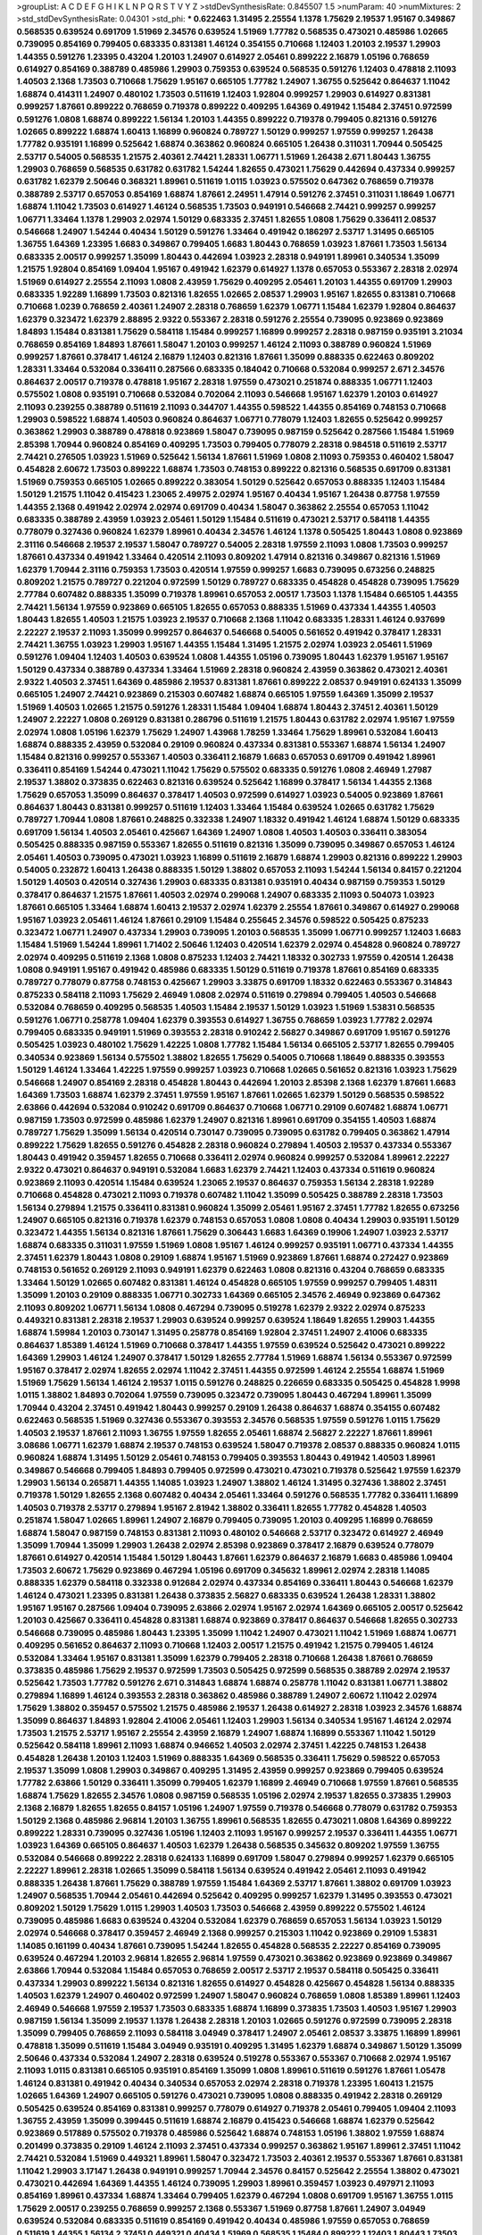 >groupList:
A C D E F G H I K L
N P Q R S T V Y Z 
>stdDevSynthesisRate:
0.845507 1.5 
>numParam:
40
>numMixtures:
2
>std_stdDevSynthesisRate:
0.04301
>std_phi:
***
0.622463 1.31495 2.25554 1.1378 1.75629 2.19537 1.95167 0.349867 0.568535 0.639524
0.691709 1.51969 2.34576 0.639524 1.51969 1.77782 0.568535 0.473021 0.485986 1.02665
0.739095 0.854169 0.799405 0.683335 0.831381 1.46124 0.354155 0.710668 1.12403 1.20103
2.19537 1.29903 1.44355 0.591276 1.23395 0.43204 1.20103 1.24907 0.614927 2.05461
0.899222 2.16879 1.05196 0.768659 0.614927 0.854169 0.388789 0.485986 1.29903 0.759353
0.639524 0.568535 0.591276 1.12403 0.478818 2.11093 1.40503 2.1368 1.73503 0.710668
1.75629 1.95167 0.665105 1.77782 1.24907 1.36755 0.525642 0.864637 1.11042 1.68874
0.414311 1.24907 0.480102 1.73503 0.511619 1.12403 1.92804 0.999257 1.29903 0.614927
0.831381 0.999257 1.87661 0.899222 0.768659 0.719378 0.899222 0.409295 1.64369 0.491942
1.15484 2.37451 0.972599 0.591276 1.0808 1.68874 0.899222 1.56134 1.20103 1.44355
0.899222 0.719378 0.799405 0.821316 0.591276 1.02665 0.899222 1.68874 1.60413 1.16899
0.960824 0.789727 1.50129 0.999257 1.97559 0.999257 1.26438 1.77782 0.935191 1.16899
0.525642 1.68874 0.363862 0.960824 0.665105 1.26438 0.311031 1.70944 0.505425 2.53717
0.54005 0.568535 1.21575 2.40361 2.74421 1.28331 1.06771 1.51969 1.26438 2.671
1.80443 1.36755 1.29903 0.768659 0.568535 0.631782 0.631782 1.54244 1.82655 0.473021
1.75629 0.442694 0.437334 0.999257 0.631782 1.62379 2.50646 0.368321 1.89961 0.511619
1.0115 1.03923 0.575502 0.647362 0.768659 0.719378 0.388789 2.53717 0.657053 0.854169
1.68874 1.87661 2.24951 1.47914 0.591276 2.37451 0.311031 1.18649 1.06771 1.68874
1.11042 1.73503 0.614927 1.46124 0.568535 1.73503 0.949191 0.546668 2.74421 0.999257
0.999257 1.06771 1.33464 1.1378 1.29903 2.02974 1.50129 0.683335 2.37451 1.82655
1.0808 1.75629 0.336411 2.08537 0.546668 1.24907 1.54244 0.40434 1.50129 0.591276
1.33464 0.491942 0.186297 2.53717 1.31495 0.665105 1.36755 1.64369 1.23395 1.6683
0.349867 0.799405 1.6683 1.80443 0.768659 1.03923 1.87661 1.73503 1.56134 0.683335
2.00517 0.999257 1.35099 1.80443 0.442694 1.03923 2.28318 0.949191 1.89961 0.340534
1.35099 1.21575 1.92804 0.854169 1.09404 1.95167 0.491942 1.62379 0.614927 1.1378
0.657053 0.553367 2.28318 2.02974 1.51969 0.614927 2.25554 2.11093 1.0808 2.43959
1.75629 0.409295 2.05461 1.20103 1.44355 0.691709 1.29903 0.683335 1.92289 1.16899
1.73503 0.821316 1.82655 1.02665 2.08537 1.29903 1.95167 1.82655 0.831381 0.710668
0.710668 1.0239 0.768659 2.40361 1.24907 2.28318 0.768659 1.62379 1.06771 1.15484
1.62379 1.92804 0.864637 1.62379 0.323472 1.62379 2.88895 2.9322 0.553367 2.28318
0.591276 2.25554 0.739095 0.923869 0.923869 1.84893 1.15484 0.831381 1.75629 0.584118
1.15484 0.999257 1.16899 0.999257 2.28318 0.987159 0.935191 3.21034 0.768659 0.854169
1.84893 1.87661 1.58047 1.20103 0.999257 1.46124 2.11093 0.388789 0.960824 1.51969
0.999257 1.87661 0.378417 1.46124 2.16879 1.12403 0.821316 1.87661 1.35099 0.888335
0.622463 0.809202 1.28331 1.33464 0.532084 0.336411 0.287566 0.683335 0.184042 0.710668
0.532084 0.999257 2.671 2.34576 0.864637 2.00517 0.719378 0.478818 1.95167 2.28318
1.97559 0.473021 0.251874 0.888335 1.06771 1.12403 0.575502 1.0808 0.935191 0.710668
0.532084 0.702064 2.11093 0.546668 1.95167 1.62379 1.20103 0.614927 2.11093 0.239255
0.388789 0.511619 2.11093 0.344707 1.44355 0.598522 1.44355 0.854169 0.748153 0.710668
1.29903 0.598522 1.68874 1.40503 0.960824 0.864637 1.06771 0.778079 1.12403 1.82655
0.525642 0.999257 0.363862 1.29903 0.388789 0.478818 0.923869 1.58047 0.739095 0.987159
0.525642 0.287566 1.15484 1.51969 2.85398 1.70944 0.960824 0.854169 0.409295 1.73503
0.799405 0.778079 2.28318 0.984518 0.511619 2.53717 2.74421 0.276505 1.03923 1.51969
0.525642 1.56134 1.87661 1.51969 1.0808 2.11093 0.759353 0.460402 1.58047 0.454828
2.60672 1.73503 0.899222 1.68874 1.73503 0.748153 0.899222 0.821316 0.568535 0.691709
0.831381 1.51969 0.759353 0.665105 1.02665 0.899222 0.383054 1.50129 0.525642 0.657053
0.888335 1.12403 1.15484 1.50129 1.21575 1.11042 0.415423 1.23065 2.49975 2.02974
1.95167 0.40434 1.95167 1.26438 0.87758 1.97559 1.44355 2.1368 0.491942 2.02974
2.02974 0.691709 0.40434 1.58047 0.363862 2.25554 0.657053 1.11042 0.683335 0.388789
2.43959 1.03923 2.05461 1.50129 1.15484 0.511619 0.473021 2.53717 0.584118 1.44355
0.778079 0.327436 0.960824 1.62379 1.89961 0.40434 2.34576 1.46124 1.1378 0.505425
1.80443 1.0808 0.923869 2.31116 0.546668 2.19537 2.19537 1.58047 0.789727 0.54005
2.28318 1.97559 2.11093 1.0808 1.73503 0.999257 1.87661 0.437334 0.491942 1.33464
0.420514 2.11093 0.809202 1.47914 0.821316 0.349867 0.821316 1.51969 1.62379 1.70944
2.31116 0.759353 1.73503 0.420514 1.97559 0.999257 1.6683 0.739095 0.673256 0.248825
0.809202 1.21575 0.789727 0.221204 0.972599 1.50129 0.789727 0.683335 0.454828 0.454828
0.739095 1.75629 2.77784 0.607482 0.888335 1.35099 0.719378 1.89961 0.657053 2.00517
1.73503 1.1378 1.15484 0.665105 1.44355 2.74421 1.56134 1.97559 0.923869 0.665105
1.82655 0.657053 0.888335 1.51969 0.437334 1.44355 1.40503 1.80443 1.82655 1.40503
1.21575 1.03923 2.19537 0.710668 2.1368 1.11042 0.683335 1.28331 1.46124 0.937699
2.22227 2.19537 2.11093 1.35099 0.999257 0.864637 0.546668 0.54005 0.561652 0.491942
0.378417 1.28331 2.74421 1.36755 1.03923 1.29903 1.95167 1.44355 1.15484 1.31495
1.21575 2.02974 1.03923 2.05461 1.51969 0.591276 1.09404 1.12403 1.40503 0.639524
1.0808 1.44355 1.05196 0.739095 1.80443 1.62379 1.95167 1.95167 1.50129 0.437334
0.388789 0.437334 1.33464 1.51969 2.28318 0.960824 2.43959 0.363862 0.473021 2.40361
2.9322 1.40503 2.37451 1.64369 0.485986 2.19537 0.831381 1.87661 0.899222 2.08537
0.949191 0.624133 1.35099 0.665105 1.24907 2.74421 0.923869 0.215303 0.607482 1.68874
0.665105 1.97559 1.64369 1.35099 2.19537 1.51969 1.40503 1.02665 1.21575 0.591276
1.28331 1.15484 1.09404 1.68874 1.80443 2.37451 2.40361 1.50129 1.24907 2.22227
1.0808 0.269129 0.831381 0.286796 0.511619 1.21575 1.80443 0.631782 2.02974 1.95167
1.97559 2.02974 1.0808 1.05196 1.62379 1.75629 1.24907 1.43968 1.78259 1.33464
1.75629 1.89961 0.532084 1.60413 1.68874 0.888335 2.43959 0.532084 0.29109 0.960824
0.437334 0.831381 0.553367 1.68874 1.56134 1.24907 1.15484 0.821316 0.999257 0.553367
1.40503 0.336411 2.16879 1.6683 0.657053 0.691709 0.491942 1.89961 0.336411 0.854169
1.54244 0.473021 1.11042 1.75629 0.575502 0.683335 0.591276 1.0808 2.46949 1.27987
2.19537 1.38802 0.373835 0.622463 0.821316 0.639524 0.525642 1.16899 0.378417 1.56134
1.44355 2.1368 1.75629 0.657053 1.35099 0.864637 0.378417 1.40503 0.972599 0.614927
1.03923 0.54005 0.923869 1.87661 0.864637 1.80443 0.831381 0.999257 0.511619 1.12403
1.33464 1.15484 0.639524 1.02665 0.631782 1.75629 0.789727 1.70944 1.0808 1.87661
0.248825 0.332338 1.24907 1.18332 0.491942 1.46124 1.68874 1.50129 0.683335 0.691709
1.56134 1.40503 2.05461 0.425667 1.64369 1.24907 1.0808 1.40503 1.40503 0.336411
0.383054 0.505425 0.888335 0.987159 0.553367 1.82655 0.511619 0.821316 1.35099 0.739095
0.349867 0.657053 1.46124 2.05461 1.40503 0.739095 0.473021 1.03923 1.16899 0.511619
2.16879 1.68874 1.29903 0.821316 0.899222 1.29903 0.54005 0.232872 1.60413 1.26438
0.888335 1.50129 1.38802 0.657053 2.11093 1.54244 1.56134 0.84157 0.221204 1.50129
1.40503 0.420514 0.327436 1.29903 0.683335 0.831381 0.935191 0.40434 0.987159 0.759353
1.50129 0.378417 0.864637 1.21575 1.87661 1.40503 2.02974 0.299068 1.24907 0.683335
2.11093 0.504073 1.03923 1.87661 0.665105 1.33464 1.68874 1.60413 2.19537 2.02974
1.62379 2.25554 1.87661 0.349867 0.614927 0.299068 1.95167 1.03923 2.05461 1.46124
1.87661 0.29109 1.15484 0.255645 2.34576 0.598522 0.505425 0.875233 0.323472 1.06771
1.24907 0.437334 1.29903 0.739095 1.20103 0.568535 1.35099 1.06771 0.999257 1.12403
1.6683 1.15484 1.51969 1.54244 1.89961 1.71402 2.50646 1.12403 0.420514 1.62379
2.02974 0.454828 0.960824 0.789727 2.02974 0.409295 0.511619 2.1368 1.0808 0.875233
1.12403 2.74421 1.18332 0.302733 1.97559 0.420514 1.26438 1.0808 0.949191 1.95167
0.491942 0.485986 0.683335 1.50129 0.511619 0.719378 1.87661 0.854169 0.683335 0.789727
0.778079 0.87758 0.748153 0.425667 1.29903 3.33875 0.691709 1.18332 0.622463 0.553367
0.314843 0.875233 0.584118 2.11093 1.75629 2.46949 1.0808 2.02974 0.511619 0.279894
0.799405 1.40503 0.546668 0.532084 0.768659 0.409295 0.568535 1.40503 1.15484 2.19537
1.50129 1.03923 1.51969 1.53831 0.568535 0.591276 1.06771 0.258778 1.09404 1.62379
0.393553 0.614927 1.36755 0.768659 1.03923 1.77782 2.02974 0.799405 0.683335 0.949191
1.51969 0.393553 2.28318 0.910242 2.56827 0.349867 0.691709 1.95167 0.591276 0.505425
1.03923 0.480102 1.75629 1.42225 1.0808 1.77782 1.15484 1.56134 0.665105 2.53717
1.82655 0.799405 0.340534 0.923869 1.56134 0.575502 1.38802 1.82655 1.75629 0.54005
0.710668 1.18649 0.888335 0.393553 1.50129 1.46124 1.33464 1.42225 1.97559 0.999257
1.03923 0.710668 1.02665 0.561652 0.821316 1.03923 1.75629 0.546668 1.24907 0.854169
2.28318 0.454828 1.80443 0.442694 1.20103 2.85398 2.1368 1.62379 1.87661 1.6683
1.64369 1.73503 1.68874 1.62379 2.37451 1.97559 1.95167 1.87661 1.02665 1.62379
1.50129 0.568535 0.598522 2.63866 0.442694 0.532084 0.910242 0.691709 0.864637 0.710668
1.06771 0.29109 0.607482 1.68874 1.06771 0.987159 1.73503 0.972599 0.485986 1.62379
1.24907 0.821316 1.89961 0.691709 0.354155 1.40503 1.68874 0.789727 1.75629 1.35099
1.56134 0.420514 0.730147 0.739095 0.739095 0.631782 0.799405 0.363862 1.47914 0.899222
1.75629 1.82655 0.591276 0.454828 2.28318 0.960824 0.279894 1.40503 2.19537 0.437334
0.553367 1.80443 0.491942 0.359457 1.82655 0.710668 0.336411 2.02974 0.960824 0.999257
0.532084 1.89961 2.22227 2.9322 0.473021 0.864637 0.949191 0.532084 1.6683 1.62379
2.74421 1.12403 0.437334 0.511619 0.960824 0.923869 2.11093 0.420514 1.15484 0.639524
1.23065 2.19537 0.864637 0.759353 1.56134 2.28318 1.92289 0.710668 0.454828 0.473021
2.11093 0.719378 0.607482 1.11042 1.35099 0.505425 0.388789 2.28318 1.73503 1.56134
0.279894 1.21575 0.336411 0.831381 0.960824 1.35099 2.05461 1.95167 2.37451 1.77782
1.82655 0.673256 1.24907 0.665105 0.821316 0.719378 1.62379 0.748153 0.657053 1.0808
1.0808 0.40434 1.29903 0.935191 1.50129 0.323472 1.44355 1.56134 0.821316 1.87661
1.75629 0.306443 1.6683 1.64369 0.19906 1.24907 1.03923 2.53717 1.68874 0.683335
0.311031 1.97559 1.51969 1.0808 1.95167 1.46124 0.999257 0.935191 1.06771 0.437334
1.44355 2.37451 1.62379 1.80443 1.0808 0.29109 1.68874 1.95167 1.51969 0.923869
1.87661 1.68874 0.272427 0.923869 0.748153 0.561652 0.269129 2.11093 0.949191 1.62379
0.622463 1.0808 0.821316 0.43204 0.768659 0.683335 1.33464 1.50129 1.02665 0.607482
0.831381 1.46124 0.454828 0.665105 1.97559 0.999257 0.799405 1.48311 1.35099 1.20103
0.29109 0.888335 1.06771 0.302733 1.64369 0.665105 2.34576 2.46949 0.923869 0.647362
2.11093 0.809202 1.06771 1.56134 1.0808 0.467294 0.739095 0.519278 1.62379 2.9322
2.02974 0.875233 0.449321 0.831381 2.28318 2.19537 1.29903 0.639524 0.999257 0.639524
1.18649 1.82655 1.29903 1.44355 1.68874 1.59984 1.20103 0.730147 1.31495 0.258778
0.854169 1.92804 2.37451 1.24907 2.41006 0.683335 0.864637 1.85389 1.46124 1.51969
0.710668 0.378417 1.44355 1.97559 0.639524 0.525642 0.473021 0.899222 1.64369 1.29903
1.46124 1.24907 0.378417 1.50129 1.82655 2.77784 1.51969 1.68874 1.56134 0.553367
0.972599 1.95167 0.378417 2.02974 1.82655 2.02974 1.11042 2.37451 1.44355 0.972599
1.46124 2.25554 1.68874 1.51969 1.51969 1.75629 1.56134 1.46124 2.19537 1.0115
0.591276 0.248825 0.226659 0.683335 0.505425 0.454828 1.9998 1.0115 1.38802 1.84893
0.702064 1.97559 0.739095 0.323472 0.739095 1.80443 0.467294 1.89961 1.35099 1.70944
0.43204 2.37451 0.491942 1.80443 0.999257 0.29109 1.26438 0.864637 1.68874 0.354155
0.607482 0.622463 0.568535 1.51969 0.327436 0.553367 0.393553 2.34576 0.568535 1.97559
0.591276 1.0115 1.75629 1.40503 2.19537 1.87661 2.11093 1.36755 1.97559 1.82655
2.05461 1.68874 2.56827 2.22227 1.87661 1.89961 3.08686 1.06771 1.62379 1.68874
2.19537 0.748153 0.639524 1.58047 0.719378 2.08537 0.888335 0.960824 1.0115 0.960824
1.68874 1.31495 1.50129 2.05461 0.748153 0.799405 0.393553 1.80443 0.491942 1.40503
1.89961 0.349867 0.546668 0.799405 1.84893 0.799405 0.972599 0.473021 0.473021 0.719378
0.525642 1.97559 1.62379 1.29903 1.56134 0.265871 1.44355 1.14085 1.03923 1.24907
1.38802 1.46124 1.31495 0.327436 1.38802 2.37451 0.719378 1.50129 1.82655 2.1368
0.607482 0.40434 2.05461 1.33464 0.591276 0.568535 1.77782 0.336411 1.16899 1.40503
0.719378 2.53717 0.279894 1.95167 2.81942 1.38802 0.336411 1.82655 1.77782 0.454828
1.40503 0.251874 1.58047 1.02665 1.89961 1.24907 2.16879 0.799405 0.739095 1.20103
0.409295 1.16899 0.768659 1.68874 1.58047 0.987159 0.748153 0.831381 2.11093 0.480102
0.546668 2.53717 0.323472 0.614927 2.46949 1.35099 1.70944 1.35099 1.29903 1.26438
2.02974 2.85398 0.923869 0.378417 2.16879 0.639524 0.778079 1.87661 0.614927 0.420514
1.15484 1.50129 1.80443 1.87661 1.62379 0.864637 2.16879 1.6683 0.485986 1.09404
1.73503 2.60672 1.75629 0.923869 0.467294 1.05196 0.691709 0.345632 1.89961 2.02974
2.28318 1.14085 0.888335 1.62379 0.584118 0.332338 0.912684 2.02974 0.437334 0.854169
0.336411 1.80443 0.546668 1.62379 1.46124 0.473021 1.23395 0.831381 1.26438 0.373835
2.56827 0.683335 0.639524 1.26438 1.28331 1.38802 1.95167 1.95167 0.287566 1.09404
0.739095 2.63866 2.02974 1.95167 2.02974 1.64369 0.665105 2.00517 0.525642 1.20103
0.425667 0.336411 0.454828 0.831381 1.68874 0.923869 0.378417 0.864637 0.546668 1.82655
0.302733 0.546668 0.739095 0.485986 1.80443 1.23395 1.35099 1.11042 1.24907 0.473021
1.11042 1.51969 1.68874 1.06771 0.409295 0.561652 0.864637 2.11093 0.710668 1.12403
2.00517 1.21575 0.491942 1.21575 0.799405 1.46124 0.532084 1.33464 1.95167 0.831381
1.35099 1.62379 0.799405 2.28318 0.710668 1.26438 1.87661 0.768659 0.373835 0.485986
1.75629 2.19537 0.972599 1.73503 0.505425 0.972599 0.568535 0.388789 2.02974 2.19537
0.525642 1.73503 1.77782 0.591276 2.671 0.314843 1.68874 1.68874 0.258778 1.11042
0.831381 1.06771 1.38802 0.279894 1.16899 1.46124 0.393553 2.28318 0.363862 0.485986
0.388789 1.24907 2.60672 1.11042 2.02974 1.75629 1.38802 0.359457 0.575502 1.21575
0.485986 2.19537 1.26438 0.614927 2.28318 1.03923 2.34576 1.68874 1.35099 0.864637
1.84893 1.92804 2.41006 2.05461 1.12403 1.29903 1.56134 0.340534 1.95167 1.46124
2.02974 1.73503 1.21575 2.53717 1.95167 2.25554 2.43959 2.16879 1.24907 1.68874
1.16899 0.553367 1.11042 1.50129 0.525642 0.584118 1.89961 2.11093 1.68874 0.946652
1.40503 2.02974 2.37451 1.42225 0.748153 1.26438 0.454828 1.26438 1.20103 1.12403
1.51969 0.888335 1.64369 0.568535 0.336411 1.75629 0.598522 0.657053 2.19537 1.35099
1.0808 1.29903 0.349867 0.409295 1.31495 2.43959 0.999257 0.923869 0.799405 0.639524
1.77782 2.63866 1.50129 0.336411 1.35099 0.799405 1.62379 1.16899 2.46949 0.710668
1.97559 1.87661 0.568535 1.68874 1.75629 1.82655 2.34576 1.0808 0.987159 0.568535
1.05196 2.02974 2.19537 1.82655 0.373835 1.29903 2.1368 2.16879 1.82655 1.82655
0.84157 1.05196 1.24907 1.97559 0.719378 0.546668 0.778079 0.631782 0.759353 1.50129
2.1368 0.485986 2.96814 1.20103 1.36755 1.89961 0.568535 1.82655 0.473021 1.0808
1.64369 0.899222 0.899222 1.28331 0.739095 0.327436 1.05196 1.12403 2.11093 1.95167
0.999257 2.19537 0.336411 1.44355 1.06771 1.03923 1.64369 0.665105 0.864637 1.40503
1.62379 1.26438 0.568535 0.345632 0.809202 1.97559 1.36755 0.532084 0.546668 0.899222
2.28318 0.624133 1.16899 0.691709 1.58047 0.279894 0.999257 1.62379 0.665105 2.22227
1.89961 2.28318 1.02665 1.35099 0.584118 1.56134 0.639524 0.491942 2.05461 2.11093
0.491942 0.888335 1.26438 1.87661 1.75629 0.388789 1.97559 1.15484 1.64369 2.53717
1.87661 1.38802 0.691709 1.03923 1.24907 0.568535 1.70944 2.05461 0.442694 0.525642
0.409295 0.999257 1.62379 1.31495 0.393553 0.473021 0.809202 1.50129 1.75629 1.0115
1.29903 1.40503 1.73503 0.546668 2.43959 0.899222 0.575502 1.46124 0.739095 0.485986
1.6683 0.639524 0.43204 0.532084 1.62379 0.768659 0.657053 1.56134 1.03923 1.50129
2.02974 0.546668 0.378417 0.359457 2.46949 2.1368 0.999257 0.215303 1.11042 0.923869
0.29109 1.53831 1.14085 0.161199 0.40434 1.87661 0.739095 1.54244 1.82655 0.454828
0.568535 2.22227 0.854169 0.739095 0.639524 0.467294 1.20103 2.96814 1.82655 2.96814
1.97559 0.473021 0.363862 0.923869 0.923869 0.349867 2.63866 1.70944 0.532084 1.15484
0.657053 0.768659 2.00517 2.53717 2.19537 0.584118 0.505425 0.336411 0.437334 1.29903
0.899222 1.56134 0.821316 1.82655 0.614927 0.454828 0.425667 0.454828 1.56134 0.888335
1.40503 1.62379 1.24907 0.460402 0.972599 1.24907 1.58047 0.960824 0.768659 1.0808
1.85389 1.89961 1.12403 2.46949 0.546668 1.97559 2.19537 1.73503 0.683335 1.68874
1.16899 0.373835 1.73503 1.40503 1.95167 1.29903 0.987159 1.56134 1.35099 2.19537
1.1378 1.26438 2.28318 1.20103 1.02665 0.591276 0.972599 0.739095 2.28318 1.35099
0.799405 0.768659 2.11093 0.584118 3.04949 0.378417 1.24907 2.05461 2.08537 3.33875
1.16899 1.89961 0.478818 1.35099 0.511619 1.15484 3.04949 0.935191 0.409295 1.31495
1.62379 1.68874 0.349867 1.50129 1.35099 2.50646 0.437334 0.532084 1.24907 2.28318
0.639524 0.519278 0.553367 0.553367 0.710668 2.02974 1.95167 2.11093 1.0115 0.831381
0.665105 0.935191 0.854169 1.35099 1.0808 1.89961 0.511619 0.591276 1.87661 1.05478
1.46124 0.831381 0.491942 0.40434 0.340534 0.657053 2.02974 2.28318 0.719378 1.23395
1.60413 1.21575 1.02665 1.64369 1.24907 0.665105 0.591276 0.473021 0.739095 1.0808
0.888335 0.491942 2.28318 0.269129 0.505425 0.639524 0.854169 0.831381 0.999257 0.778079
0.614927 0.719378 2.05461 0.799405 1.09404 2.11093 1.36755 2.43959 1.35099 0.399445
0.511619 1.68874 2.16879 0.415423 0.546668 1.68874 1.62379 0.525642 0.923869 0.517889
0.575502 0.719378 0.485986 0.525642 1.68874 0.748153 1.05196 1.38802 1.97559 1.68874
0.201499 0.373835 0.29109 1.46124 2.11093 2.37451 0.437334 0.999257 0.363862 1.95167
1.89961 2.37451 1.11042 2.74421 0.532084 1.51969 0.449321 1.89961 1.58047 0.323472
1.73503 2.40361 2.19537 0.553367 1.87661 0.831381 1.11042 1.29903 3.17147 1.26438
0.949191 0.999257 1.70944 2.34576 0.84157 0.525642 2.25554 1.38802 0.473021 0.473021
0.442694 1.64369 1.44355 1.46124 0.739095 1.29903 1.89961 0.359457 1.03923 0.497971
2.11093 0.854169 1.89961 0.437334 1.68874 1.33464 0.799405 1.62379 0.467294 1.0808
0.691709 1.95167 1.36755 1.0115 1.75629 2.00517 0.239255 0.768659 0.999257 2.1368
0.553367 1.51969 0.87758 1.87661 1.24907 3.04949 0.639524 0.532084 0.683335 0.511619
0.854169 0.491942 0.40434 0.485986 1.97559 0.657053 0.768659 0.511619 1.44355 1.56134
2.37451 0.449321 0.40434 1.51969 0.568535 1.15484 0.899222 1.12403 1.80443 1.73503
0.999257 0.532084 1.09404 1.62379 1.0808 1.68874 0.614927 2.22227 1.0808 0.614927
0.393553 0.485986 0.683335 0.591276 1.46124 1.62379 0.854169 1.51969 1.75629 0.561652
0.923869 1.95167 0.949191 0.485986 2.28318 1.95167 1.92804 1.97559 0.748153 0.491942
1.62379 1.97559 0.420514 1.56134 1.06771 1.09404 0.639524 0.327436 1.21575 1.03923
0.799405 2.43959 1.68874 1.0808 1.51969 0.691709 0.40434 2.1368 1.87661 1.09698
2.25554 0.831381 2.11093 1.95167 1.06771 0.485986 1.82655 1.50129 1.38802 2.96814
1.97559 1.51969 1.03923 1.51969 2.1368 1.0808 0.505425 2.28318 1.50129 0.614927
2.40361 1.16899 1.82655 1.44355 2.02974 2.40361 0.242187 0.437334 0.831381 0.691709
0.759353 1.53831 0.778079 0.568535 0.442694 0.657053 1.44355 0.799405 2.11093 1.11042
1.68874 0.294657 1.29903 0.923869 2.63866 1.68874 0.420514 0.607482 0.899222 1.77782
2.19537 1.56134 2.37451 0.972599 1.48311 1.68874 2.53717 0.719378 1.0808 0.639524
0.485986 1.05196 0.854169 0.710668 0.683335 0.485986 1.0115 0.568535 1.89961 1.20103
1.64369 0.591276 0.821316 2.46949 1.33464 1.68874 0.624133 0.473021 1.87661 2.25554
0.923869 1.46124 1.16899 1.87661 0.649098 0.960824 0.999257 1.80443 0.336411 0.923869
0.710668 0.473021 1.15484 1.11042 0.710668 2.34576 0.831381 0.799405 1.02665 0.739095
1.6683 2.28318 0.467294 0.553367 0.532084 0.454828 1.73503 0.683335 0.473021 1.16899
1.31495 0.899222 0.683335 1.0808 0.759353 0.525642 0.710668 2.96814 0.972599 1.97559
1.80443 0.768659 0.414311 0.302733 1.58047 0.789727 2.37451 0.639524 0.420514 1.75629
0.935191 0.525642 1.46124 1.0808 1.89961 1.1378 0.373835 0.710668 0.799405 2.25554
1.6683 0.84157 0.340534 0.409295 1.87661 1.03923 1.56134 0.485986 0.831381 1.24907
1.46124 1.82655 1.62379 1.24907 0.378417 0.799405 2.02974 1.35099 0.336411 0.899222
1.23395 0.864637 0.614927 1.15484 0.710668 0.568535 0.40434 0.730147 1.82655 0.437334
0.614927 2.53717 1.02665 1.06771 1.56134 1.11042 0.702064 0.799405 1.40503 0.683335
0.960824 2.37451 0.999257 1.68874 1.87661 1.70944 1.80443 2.46949 1.12403 0.363862
1.70944 1.95167 0.683335 0.809202 1.29903 1.0808 0.809202 1.68874 0.960824 1.18332
0.393553 1.80443 2.02974 0.739095 2.11093 0.768659 0.505425 0.442694 0.854169 1.56134
0.923869 2.08537 1.20103 0.960824 0.575502 0.899222 0.591276 1.29903 2.16879 0.710668
2.08537 0.739095 0.442694 1.51969 1.0115 1.21575 1.06771 2.85398 2.05461 0.485986
0.875233 1.6683 0.799405 0.532084 2.02974 1.50129 0.591276 1.05196 2.02974 0.420514
2.05461 1.89961 0.311031 0.399445 0.239255 0.553367 1.24907 2.34576 0.546668 1.50129
1.58047 0.172242 0.639524 0.614927 1.26438 1.44355 2.34576 2.11093 0.960824 0.683335
2.74421 0.639524 1.64369 0.631782 0.691709 1.35099 0.888335 2.1368 0.517889 1.77782
1.23395 0.388789 1.20103 1.09404 0.739095 0.546668 1.73503 1.82655 2.37451 2.37451
0.575502 0.454828 0.87758 1.11042 1.82655 0.575502 0.972599 2.60672 1.62379 0.505425
1.26438 0.279894 1.75629 0.864637 1.64369 1.16899 0.665105 1.38802 0.935191 0.789727
2.37451 1.26438 0.491942 0.553367 0.923869 0.388789 2.22227 2.71098 1.33464 0.378417
1.06771 0.473021 2.16879 0.778079 2.63866 0.768659 1.03923 0.378417 1.18649 1.40503
0.821316 1.24907 1.15484 1.62379 2.19537 1.40503 0.598522 1.35099 1.89961 2.02974
1.60413 1.24907 1.06771 1.0808 1.23395 1.73503 0.258778 1.35099 2.02974 1.02665
0.987159 0.972599 2.19537 1.62379 0.888335 2.19537 2.16879 1.44355 0.748153 0.899222
1.20103 0.614927 2.34576 2.63866 2.28318 1.0808 1.89961 0.888335 2.37451 1.95167
2.16879 2.25554 2.19537 1.82655 1.46124 1.68874 1.87661 0.665105 1.89961 1.56134
0.598522 0.454828 1.03923 1.44355 1.73503 0.505425 0.719378 1.75629 1.68874 1.80443
2.1368 0.568535 0.960824 0.799405 0.497971 0.935191 0.425667 1.15484 2.02974 0.568535
0.336411 0.29109 2.25554 1.51969 0.691709 1.97559 2.00517 0.568535 0.614927 0.491942
0.960824 0.272427 1.31495 2.08537 0.999257 1.73503 1.68874 1.03923 0.854169 0.949191
0.923869 0.568535 0.665105 2.46949 1.70944 1.15484 0.399445 0.388789 0.607482 0.864637
1.26438 0.630092 1.40503 0.949191 1.0808 1.80443 1.87661 0.639524 2.16879 1.35099
1.15484 2.37451 1.95167 0.568535 0.546668 2.53717 1.44355 0.647362 1.29903 2.25554
2.19537 0.373835 0.454828 1.80443 0.491942 0.710668 0.665105 0.546668 1.46124 0.888335
2.05461 0.759353 1.50129 2.02974 1.68874 2.19537 1.51969 0.242187 1.62379 1.35099
1.95167 1.0115 2.43959 1.12403 0.29109 1.64369 0.242187 2.46949 0.999257 0.691709
0.607482 1.29903 0.864637 1.68874 0.525642 2.43959 0.999257 1.03923 0.739095 0.359457
1.0115 1.06771 0.960824 1.47914 0.491942 0.987159 1.20103 0.614927 1.15484 2.11093
0.614927 0.972599 0.409295 0.843827 0.591276 1.35099 0.799405 0.639524 0.614927 0.748153
1.12403 1.77782 0.584118 1.15484 0.999257 1.16899 1.20103 1.38802 0.821316 1.58047
1.51969 2.02974 2.02974 1.58047 1.56134 0.768659 1.03923 1.46124 1.20103 0.327436
1.62379 1.40503 2.11093 0.987159 1.82655 1.6683 0.821316 2.85398 1.11042 2.63866
0.454828 1.82655 2.02974 1.75629 0.336411 1.35099 0.719378 0.491942 1.12403 0.546668
0.29109 1.20103 2.46949 1.80443 0.311031 0.546668 1.97559 0.854169 0.673256 0.302733
1.56134 1.51969 1.11042 0.425667 0.778079 2.22227 1.50129 1.56134 0.546668 1.0115
1.0115 0.821316 0.639524 1.56134 0.553367 2.02974 0.647362 1.46124 1.60413 0.40434
1.75629 1.89961 1.89961 0.491942 0.683335 0.657053 1.05196 1.97559 1.24907 0.437334
1.35099 0.923869 1.20103 0.393553 1.0115 1.68874 0.349867 2.34576 2.43959 0.960824
1.21575 1.80443 1.58047 0.730147 1.15484 0.485986 0.748153 2.02974 2.02974 2.02974
0.899222 1.95167 1.03923 0.799405 1.75629 0.768659 1.68874 1.59984 2.46949 1.80443
1.95167 1.89961 1.82655 2.43959 2.37451 1.82655 1.62379 0.517889 0.276505 0.622463
1.56134 1.0808 0.442694 0.546668 0.454828 2.53717 0.999257 1.89961 1.29903 1.29903
2.37451 0.363862 0.553367 1.6683 0.546668 1.29903 1.35099 0.532084 1.92804 0.799405
1.16899 2.74421 2.02974 0.960824 1.75629 1.84893 0.409295 1.97559 0.748153 1.46124
1.97559 1.06771 1.21575 0.768659 0.575502 1.16899 0.899222 0.683335 1.06771 1.29903
1.31495 1.35099 0.639524 0.607482 2.96814 0.899222 1.80443 1.09698 1.80443 0.631782
1.12403 1.85389 0.607482 1.0808 2.16879 0.420514 1.58047 0.614927 0.568535 1.82655
0.340534 2.05461 1.62379 0.631782 1.21575 2.60672 1.95167 1.16899 2.02974 2.05461
1.87661 0.614927 1.03923 0.437334 0.532084 0.768659 0.935191 0.378417 1.20103 0.359457
2.37451 0.710668 0.553367 1.44355 2.96814 1.77782 0.363862 0.854169 0.201499 0.363862
0.546668 0.665105 2.19537 0.553367 2.43959 1.38802 2.16879 0.831381 0.821316 1.03923
1.24907 2.19537 1.64369 1.20103 1.16899 0.546668 0.485986 0.665105 1.82655 0.314843
2.53717 0.935191 1.68874 0.393553 1.51969 1.36755 0.912684 0.491942 1.51969 1.0808
1.80443 0.987159 1.33464 2.08537 2.19537 1.38802 0.314843 0.710668 1.15484 0.393553
0.710668 0.568535 1.62379 1.95167 0.739095 1.29903 0.831381 1.62379 1.0115 0.614927
0.759353 0.591276 2.11093 0.631782 1.68874 1.80443 0.657053 0.409295 0.987159 1.46124
1.24907 1.29903 0.675062 1.97559 0.719378 1.92804 0.831381 0.719378 1.95167 0.425667
0.437334 0.739095 1.40503 1.06771 0.960824 0.665105 0.607482 0.591276 0.363862 1.0808
1.36755 0.299068 1.20103 0.665105 1.6683 0.639524 1.46124 0.378417 0.691709 0.505425
0.739095 0.691709 1.29903 0.591276 0.473021 0.739095 0.511619 0.999257 1.38802 1.95167
0.799405 0.584118 0.614927 0.614927 2.02974 0.778079 1.24907 1.6683 1.40503 1.16899
0.999257 1.0808 1.68874 0.768659 0.935191 1.75629 1.80443 1.06771 0.888335 1.80443
0.739095 0.349867 1.0808 0.739095 0.598522 0.323472 0.349867 0.683335 1.31495 0.532084
0.478818 2.02974 0.546668 2.02974 0.888335 0.373835 0.691709 0.631782 1.97559 2.37451
1.82655 2.43959 0.999257 1.0808 0.639524 0.532084 0.525642 0.799405 1.50129 0.467294
1.05196 0.473021 0.505425 0.831381 1.0115 0.505425 1.15484 2.25554 0.420514 1.29903
0.999257 2.02974 0.598522 0.442694 1.87661 1.95167 1.15484 0.505425 2.11093 0.899222
1.75629 0.223915 2.28318 1.31495 1.82655 0.388789 1.15484 2.16879 0.318701 0.40434
0.999257 1.21575 0.485986 0.923869 1.40503 2.37451 1.56134 0.999257 0.349867 1.16899
0.622463 1.82655 0.532084 0.614927 1.03923 1.6683 2.11093 0.854169 0.719378 1.56134
1.40503 1.97559 0.525642 0.691709 2.34576 1.75629 1.80443 0.665105 0.888335 0.525642
0.960824 0.336411 1.77782 0.473021 0.910242 2.11093 0.710668 1.38802 0.888335 1.46124
0.691709 2.46949 1.12403 0.279894 1.46124 0.987159 0.854169 0.383054 1.14085 1.75629
1.0808 0.425667 1.56134 0.665105 0.491942 1.40503 1.02665 1.89961 2.43959 0.665105
2.00517 1.12403 1.82655 0.923869 1.71402 1.58047 0.511619 0.568535 0.283324 0.799405
0.972599 1.12403 0.888335 2.02974 2.08537 1.11042 0.665105 0.511619 0.40434 0.789727
0.591276 1.58047 1.35099 2.43959 0.799405 1.20103 0.485986 0.575502 0.935191 2.16879
1.68874 1.21575 1.75629 0.553367 0.525642 2.16879 1.82655 1.73503 1.6683 1.58047
0.591276 1.0808 0.591276 0.710668 0.378417 0.568535 2.37451 0.789727 2.74421 0.442694
1.09404 0.778079 0.639524 1.46124 1.82655 1.68874 1.11042 0.691709 0.821316 2.08537
0.349867 1.12403 0.299068 0.373835 0.491942 0.511619 1.50129 1.40503 0.302733 1.58047
0.607482 0.691709 1.06771 1.37122 1.06771 0.591276 1.09404 0.923869 0.639524 0.568535
1.56134 0.614927 0.999257 1.03923 0.349867 0.517889 1.35099 0.821316 1.97559 1.95167
2.19537 0.511619 0.831381 1.16899 1.15484 1.36755 1.26438 1.11042 2.46949 1.38802
0.821316 1.44355 0.647362 2.43959 1.46124 0.437334 0.899222 0.719378 2.02974 0.546668
1.46124 0.912684 1.80443 2.81942 1.11042 0.768659 1.18649 1.50129 2.02974 0.899222
1.70944 0.172242 1.35099 0.831381 0.614927 0.449321 1.11042 0.739095 0.242187 1.35099
1.31495 2.11093 1.77782 0.437334 0.485986 2.56827 1.51969 0.460402 0.437334 0.29109
0.999257 0.388789 1.70944 2.02974 1.24907 0.683335 2.11093 0.710668 1.58047 1.68874
0.768659 0.821316 0.314843 0.553367 1.33464 2.11093 1.38802 1.24907 0.912684 1.40503
1.21575 0.710668 1.20103 0.467294 0.553367 0.719378 1.33464 1.24907 2.11093 1.50129
1.64369 2.43959 1.58047 1.35099 0.497971 0.768659 0.888335 0.739095 0.799405 1.62379
0.553367 0.935191 1.29903 0.491942 0.575502 1.20103 0.665105 0.923869 1.26438 0.154999
0.420514 2.40361 0.691709 1.51969 1.48311 0.568535 1.56134 0.710668 0.378417 0.491942
0.532084 0.473021 1.58047 0.999257 0.546668 0.437334 1.70944 0.831381 1.15484 2.00517
1.75629 1.24907 1.68874 0.460402 0.437334 1.89961 0.568535 1.26438 1.21575 0.768659
0.553367 1.51969 0.739095 1.0115 1.12403 0.442694 0.665105 0.473021 1.58047 2.81942
0.383054 1.05196 0.639524 2.25554 1.70944 0.388789 0.437334 0.821316 0.614927 0.854169
0.843827 0.349867 0.864637 2.43959 0.491942 1.35099 1.6683 1.42607 1.1378 1.11042
2.28318 2.05461 1.97559 0.454828 2.34576 0.454828 3.21034 1.75629 0.710668 0.454828
0.639524 1.68874 0.40434 1.29903 1.6683 0.899222 1.58047 0.864637 0.647362 0.511619
0.949191 1.46124 2.11093 0.639524 1.16899 0.960824 1.12403 1.0808 0.575502 0.854169
0.420514 1.73503 2.85398 2.19537 1.68874 1.33464 2.19537 1.73503 0.393553 1.50129
0.279894 0.363862 0.546668 0.739095 0.657053 0.899222 0.318701 2.19537 0.888335 0.710668
1.51969 1.38802 1.12403 1.82655 1.35099 0.359457 0.393553 1.29903 1.0808 0.748153
1.89961 0.759353 0.546668 0.532084 2.56827 1.56134 2.53717 0.591276 0.265871 1.73503
0.607482 1.95167 0.29109 1.68874 0.831381 2.11093 0.999257 1.56134 1.95167 2.02974
0.821316 1.35099 2.05461 0.864637 1.06771 2.96814 2.43959 2.46949 2.43959 1.95167
1.24907 1.80443 1.06771 1.51969 2.19537 1.60413 1.44355 1.35099 3.13307 0.719378
2.74421 1.11042 0.721307 0.258778 0.831381 2.02974 2.11093 1.62379 1.73503 1.24907
0.799405 0.719378 0.460402 3.08686 2.19537 2.28318 0.691709 1.70944 1.11042 1.48311
2.63866 0.575502 0.591276 1.33464 2.25554 1.58047 1.35099 2.11093 1.56134 1.87661
0.467294 1.24907 0.719378 1.92289 1.16899 1.35099 0.935191 0.649098 0.568535 1.46124
0.378417 0.302733 1.28331 1.95167 1.44355 0.739095 1.18332 0.454828 0.739095 0.269129
2.24951 1.46124 0.437334 2.1368 2.63866 2.19537 1.97559 0.949191 0.999257 0.553367
1.06771 1.03923 2.31116 2.43959 2.11093 0.691709 1.73503 0.960824 1.11042 0.854169
0.491942 1.50129 0.497971 0.561652 2.11093 0.864637 1.24907 1.16899 1.80443 1.03923
0.831381 0.854169 1.95167 0.546668 1.20103 0.345632 0.473021 0.702064 2.22227 1.97559
1.26438 1.82655 0.683335 1.12403 1.35099 2.1368 0.553367 0.478818 0.831381 0.683335
0.923869 2.11093 0.378417 1.42225 0.622463 0.768659 1.16899 1.40503 1.21575 1.35099
1.80443 0.730147 1.0115 2.11093 1.35099 1.56134 1.77782 0.719378 2.28318 0.799405
1.68874 1.21575 0.299068 2.11093 2.63866 0.899222 2.56827 1.11042 1.26438 0.673256
2.02974 0.614927 1.06771 2.85398 2.19537 0.719378 0.388789 1.46124 2.34576 0.40434
0.960824 1.35099 1.24907 0.665105 0.923869 0.546668 1.56134 1.82655 1.21575 0.710668
1.68874 1.02665 0.999257 2.43959 1.24907 0.768659 1.44355 1.92804 0.657053 1.05196
1.28331 0.393553 1.77782 0.467294 0.831381 2.25554 1.29903 0.657053 0.710668 0.568535
3.21034 0.276505 0.987159 0.591276 1.51969 0.29109 1.54244 0.691709 0.511619 1.85389
0.598522 0.759353 1.51969 1.44355 0.821316 1.68874 0.363862 0.332338 0.639524 0.639524
1.97559 1.12403 1.15484 2.43959 1.46124 1.40503 1.50129 1.58047 1.12403 2.25554
1.0808 2.19537 1.68874 2.11093 0.454828 0.960824 0.748153 1.44355 1.06771 1.50129
1.92804 0.349867 0.546668 0.768659 1.36755 1.62379 1.92804 2.11093 0.607482 1.75629
1.82655 1.35099 1.51969 2.19537 2.02974 2.53717 0.614927 1.75629 1.50129 0.768659
0.710668 0.40434 0.354155 0.491942 0.473021 1.44355 0.314843 2.1368 0.532084 0.657053
2.08537 0.799405 0.999257 1.29903 1.51969 2.28318 0.485986 1.29903 0.657053 2.19537
1.1378 0.639524 1.6683 1.11042 0.314843 1.87661 0.614927 1.62379 0.768659 2.74421
2.11093 1.24907 1.51969 0.54005 1.29903 2.63866 0.683335 0.336411 0.420514 2.28318
2.28318 0.691709 1.38802 0.409295 1.95167 0.442694 2.11093 2.28318 2.63866 1.0115
2.19537 1.46124 0.949191 0.935191 0.854169 0.799405 0.87758 1.38802 0.639524 0.40434
0.831381 0.923869 0.251874 0.768659 0.591276 0.525642 0.999257 0.691709 2.16879 1.35099
1.71402 1.40503 0.739095 0.888335 0.378417 1.62379 1.03923 0.614927 1.75629 0.831381
0.485986 0.683335 0.525642 1.95167 1.89961 0.40434 0.710668 0.40434 1.56134 1.36755
1.62379 1.75629 0.409295 0.388789 0.591276 1.38802 0.491942 1.70944 0.999257 0.854169
2.96814 0.331449 1.82655 0.778079 0.546668 0.854169 1.56134 2.19537 1.29903 0.631782
2.22227 1.51969 0.473021 0.425667 1.38802 2.19537 0.739095 1.50129 2.63866 1.20103
0.683335 0.821316 2.02974 0.388789 1.92804 0.491942 0.511619 0.768659 0.864637 1.16899
1.70944 0.614927 0.425667 0.739095 1.70944 0.875233 0.454828 1.97559 0.683335 0.639524
0.614927 1.0115 0.854169 1.95167 0.949191 1.80443 0.327436 0.485986 1.21575 1.40503
0.184042 1.97559 1.82655 1.46124 1.68874 0.591276 1.46124 0.467294 1.35099 0.245155
0.442694 0.373835 0.363862 0.759353 0.748153 1.40503 0.972599 1.50129 2.81942 1.80443
0.553367 2.11093 0.831381 0.485986 0.532084 1.02665 0.778079 2.19537 0.538605 1.35099
0.778079 1.21575 0.323472 1.35099 2.28318 0.799405 1.68874 0.517889 1.0115 1.03923
0.999257 1.95167 2.00517 0.691709 1.31495 0.831381 0.568535 0.899222 0.525642 0.999257
0.584118 1.50129 1.82655 1.0115 1.50129 3.17147 0.437334 1.68874 0.778079 1.03923
1.44355 1.36755 0.409295 1.21575 0.591276 1.80443 1.82655 2.37451 2.11093 0.359457
0.864637 1.56134 1.62379 1.97559 1.12403 2.25554 1.23395 1.0808 0.778079 1.58047
1.95167 0.575502 1.24907 0.768659 2.50646 1.03923 1.62379 1.24907 0.923869 1.11042
0.831381 0.614927 0.789727 0.923869 0.864637 0.546668 0.425667 0.649098 0.598522 0.710668
1.46124 1.62379 1.75629 1.95167 1.31495 0.987159 0.373835 0.757322 1.51969 1.44355
1.68874 0.821316 1.29903 1.03923 0.420514 1.68874 0.546668 0.875233 1.46124 1.16899
1.50129 1.6683 0.683335 0.683335 1.92289 0.768659 2.11093 0.614927 0.854169 2.74421
2.63866 2.71098 1.68874 1.87661 1.95167 0.568535 2.02974 0.420514 0.505425 1.12403
1.56134 0.363862 0.854169 0.546668 1.29903 0.614927 1.46124 2.05461 0.768659 1.35099
1.0808 1.73503 0.29109 1.82655 0.302733 0.591276 1.26438 0.809202 0.757322 0.505425
0.248825 0.657053 0.248825 1.56134 2.19537 0.935191 0.739095 1.80443 2.02974 0.236358
0.373835 2.25554 0.910242 0.302733 1.0808 2.25554 0.657053 0.899222 1.06771 0.525642
1.68874 1.75629 0.491942 0.864637 1.62379 1.89961 0.710668 0.568535 1.24907 1.33464
1.29903 1.20103 2.16879 0.532084 0.546668 1.0808 0.340534 0.710668 0.272427 2.88895
0.710668 0.19906 0.778079 2.16879 2.02974 0.54005 1.21575 1.26438 1.16899 1.16899
0.875233 2.28318 0.373835 2.19537 1.60413 1.42607 0.425667 0.491942 0.430884 2.63866
1.20103 0.437334 0.323472 1.18332 0.960824 1.50129 2.43959 2.16879 0.491942 2.53717
1.35099 1.33464 1.15484 1.29903 0.420514 0.223915 1.26438 1.68874 1.35099 0.420514
0.388789 0.437334 0.546668 1.15484 1.40503 0.702064 0.683335 0.710668 1.20103 1.0808
0.336411 2.37451 0.454828 1.16899 0.473021 1.36755 1.68874 0.821316 2.25554 0.831381
1.24907 1.06771 1.0115 0.591276 0.864637 0.799405 1.33464 0.467294 3.52428 0.710668
0.209559 2.19537 1.33464 0.221204 0.279894 0.899222 1.68874 0.899222 1.46124 3.61119
1.46124 0.546668 0.719378 0.359457 0.485986 0.683335 0.675062 1.6683 1.15484 1.87661
0.809202 1.87661 0.485986 1.87661 1.12403 0.40434 1.29903 0.485986 0.639524 2.43959
1.15484 0.630092 1.29903 0.923869 0.591276 1.12403 1.50129 0.987159 1.75629 1.16899
0.409295 0.336411 0.665105 0.639524 1.51969 1.68874 0.768659 1.24907 0.532084 2.11093
0.491942 1.46124 0.311031 1.24907 0.505425 1.77782 0.525642 0.84157 0.739095 1.12403
0.248825 1.1378 0.999257 1.0808 0.888335 0.363862 0.319556 1.59984 0.987159 0.279894
1.15484 2.11093 0.363862 0.768659 2.11093 0.393553 0.691709 0.294657 1.16899 2.05461
2.81942 1.36755 2.34576 0.473021 0.864637 2.08537 2.63866 1.16899 0.923869 0.854169
1.29903 1.26438 2.43959 2.53717 1.50129 2.00517 2.71098 1.68874 0.912684 0.388789
1.70944 0.525642 1.92804 0.454828 0.607482 0.614927 1.46124 1.58047 0.624133 0.454828
0.778079 0.591276 2.22823 0.497971 1.73503 1.50129 0.299068 2.31116 0.349867 0.239255
1.89961 1.40503 1.38802 0.473021 1.21575 1.50129 1.15484 1.29903 1.33464 1.56134
1.31495 1.26438 0.425667 1.68874 0.40434 1.0808 2.11093 0.532084 1.21575 0.525642
0.831381 0.302733 0.473021 0.854169 0.532084 1.21575 1.0808 2.56827 1.40503 1.24907
2.37451 1.40503 0.454828 1.50129 1.58047 1.58047 0.691709 1.20103 1.46124 1.50129
0.923869 1.05196 0.398376 1.58047 1.0808 0.532084 2.53717 0.831381 1.40503 0.276505
0.999257 1.75629 2.05461 0.710668 0.505425 0.568535 2.11093 2.19537 1.16899 0.657053
1.24907 2.53717 1.75629 2.85398 1.24907 1.29903 1.75629 1.87661 0.691709 1.24907
0.748153 2.41006 2.9322 1.51969 0.960824 1.16899 2.34576 1.09404 1.20103 0.437334
0.568535 0.460402 1.82655 0.546668 2.02974 0.614927 0.768659 1.35099 1.28331 0.449321
2.19537 1.38802 1.0808 0.546668 0.789727 0.960824 2.46949 1.50129 0.923869 1.33464
2.19537 0.591276 0.910242 2.28318 0.691709 0.505425 0.546668 0.748153 0.368321 0.505425
0.499306 0.710668 1.70944 0.497971 2.1368 1.50129 1.75629 1.16899 1.87661 2.00517
2.19537 2.05461 1.46124 2.11093 0.607482 0.683335 2.19537 1.09698 2.46949 1.58047
1.40503 0.591276 0.683335 0.491942 1.60413 1.62379 1.64369 1.18649 0.349867 2.28318
0.473021 1.26438 0.821316 1.62379 2.40361 0.299068 1.24907 2.22227 0.409295 0.739095
1.29903 0.553367 0.525642 1.82655 1.0115 0.657053 0.923869 1.51969 0.420514 1.68874
0.683335 1.50129 1.40503 0.768659 0.473021 0.568535 0.437334 0.614927 0.923869 1.40503
0.739095 1.03923 0.314843 0.739095 0.449321 0.799405 0.999257 1.50129 1.54244 0.960824
2.11093 1.16899 1.89961 0.778079 0.511619 0.719378 1.06771 0.614927 1.68874 0.683335
0.691709 0.279894 0.799405 1.06771 2.34576 0.759353 1.54244 0.437334 2.37451 0.575502
2.19537 0.393553 1.03923 0.999257 0.449321 1.73503 2.43959 0.768659 0.420514 0.683335
1.46124 1.89961 0.923869 0.614927 2.53717 1.89961 0.864637 0.302733 0.854169 2.19537
0.960824 1.68874 0.854169 2.25554 1.24907 2.22227 1.15484 1.92289 1.75629 1.02665
0.40434 0.960824 0.960824 0.473021 1.64369 1.31495 1.58047 1.33464 1.6683 0.960824
1.50129 0.821316 0.759353 1.38802 1.6481 0.831381 1.68874 1.42607 0.799405 1.14085
2.34576 2.43959 1.80443 1.97559 1.97559 1.68874 0.960824 1.15484 0.598522 1.95167
1.62379 1.20103 2.34576 2.16879 1.44355 1.05196 0.349867 0.591276 1.56134 1.87661
0.568535 1.35099 0.631782 0.657053 1.68874 0.568535 1.82655 0.491942 1.0115 0.460402
1.87661 1.68874 1.82655 2.46949 1.73503 0.768659 0.276505 2.05461 0.517889 2.28318
0.631782 1.0808 2.81942 0.378417 0.505425 1.44355 2.34576 1.75629 0.683335 1.28331
1.15484 0.799405 1.14085 2.46949 0.172242 0.454828 0.532084 0.935191 1.15484 2.19537
1.24907 1.16899 0.532084 2.14253 1.95167 1.29903 1.68874 1.20103 0.505425 0.265871
0.473021 1.89961 2.56827 1.46124 0.821316 0.373835 0.854169 0.739095 0.561652 0.327436
1.11042 0.561652 1.15484 0.657053 0.54005 0.864637 0.505425 1.24907 0.467294 1.75629
1.56134 2.25554 0.553367 0.657053 1.05196 1.50129 0.460402 0.359457 0.657053 0.478818
0.999257 0.378417 1.16899 0.831381 2.28318 2.43959 0.972599 1.51969 0.949191 0.899222
1.82655 
>categories:
0 0
1 0
>mixtureAssignment:
0 0 0 1 0 0 0 0 0 0 0 0 0 0 0 0 0 0 0 0 0 1 0 0 0 0 0 0 0 0 0 0 0 0 0 0 0 0 0 0 0 0 0 0 0 0 0 0 0 0
0 0 0 0 1 1 1 1 0 0 0 1 1 1 1 0 0 1 1 1 0 0 0 1 1 1 0 0 0 1 0 1 1 1 1 1 1 1 1 0 1 1 1 1 1 1 1 0 1 1
1 0 0 1 1 1 1 0 1 1 1 0 0 0 1 0 0 0 0 0 0 1 1 0 0 0 0 0 0 0 0 0 0 0 0 0 1 1 1 0 0 0 1 0 0 0 0 0 1 1
1 0 1 1 1 1 1 0 1 1 1 1 0 0 0 1 0 1 0 0 1 1 1 1 1 0 0 1 0 0 0 0 0 0 0 0 0 0 0 0 0 0 0 0 0 0 0 0 0 0
0 0 0 0 0 1 1 1 1 1 0 0 0 1 1 1 1 1 1 1 1 0 1 1 1 1 1 1 1 1 1 1 1 1 0 1 0 1 1 1 1 1 1 1 1 1 0 1 1 1
1 1 1 1 1 1 1 1 1 1 1 1 1 1 1 1 1 1 1 1 0 1 1 1 1 1 1 1 0 0 0 1 1 1 1 1 1 1 1 1 1 1 1 1 1 1 1 1 1 1
1 1 1 1 1 1 1 1 1 1 1 1 1 1 1 1 1 1 0 1 1 1 1 1 1 0 0 0 1 1 1 1 1 0 0 1 0 0 0 0 1 0 1 1 0 0 0 1 0 0
0 0 0 0 0 0 1 1 1 1 1 0 0 0 0 0 0 1 1 1 1 0 1 0 1 0 1 1 1 0 1 0 1 1 1 1 0 0 0 0 0 1 0 0 0 0 0 0 0 0
0 0 0 0 0 0 0 0 0 0 0 0 0 1 0 0 0 1 1 1 1 0 1 1 1 1 1 0 1 1 1 1 1 0 1 1 1 1 1 0 1 0 1 1 1 0 0 0 0 1
1 0 0 1 0 0 0 1 0 0 1 1 1 1 1 0 1 0 0 1 0 0 1 1 0 1 0 0 0 1 1 1 0 1 1 1 1 0 1 1 0 1 1 1 1 1 0 1 1 1
1 1 1 0 1 1 1 1 0 1 1 1 1 0 1 1 1 1 1 0 1 1 1 1 1 1 1 1 1 1 1 1 1 1 1 1 1 0 1 1 1 1 1 0 1 1 1 0 0 0
0 0 1 0 1 1 1 0 0 1 1 1 1 1 1 1 1 1 1 1 1 1 1 1 1 1 1 1 1 0 1 0 1 1 0 1 1 1 1 1 1 1 1 1 1 1 1 1 1 1
1 1 1 0 1 1 1 1 1 1 1 0 0 1 1 1 1 1 1 1 1 0 1 1 1 1 1 1 1 1 1 1 1 1 1 1 1 1 1 1 0 1 0 1 1 1 1 1 1 1
1 1 1 1 1 1 1 1 1 1 1 1 0 0 0 0 1 0 1 1 1 1 1 1 1 1 1 1 1 1 0 0 0 1 1 0 0 0 0 0 0 0 1 0 0 0 0 0 0 0
0 0 0 0 0 0 0 0 0 0 0 0 0 0 0 0 0 0 0 0 0 1 0 0 0 0 0 1 1 0 1 0 0 1 1 1 0 0 0 1 1 0 0 0 1 1 1 1 1 1
1 1 0 0 0 0 1 0 0 0 0 0 0 0 0 0 0 0 0 0 0 0 0 0 0 0 0 0 0 0 0 0 0 0 0 0 0 0 0 0 0 0 1 0 0 0 0 0 0 0
1 0 0 1 1 1 1 0 0 0 0 0 0 0 0 0 0 1 1 0 0 1 0 1 1 1 0 1 0 1 1 1 1 0 0 0 1 0 1 0 0 1 1 0 1 1 1 0 0 0
0 0 0 0 0 0 1 0 1 1 1 0 1 1 1 1 1 1 1 1 1 1 1 1 1 1 1 1 1 1 1 1 1 0 1 1 1 1 1 1 1 0 1 1 1 1 1 0 0 0
0 0 0 0 0 0 0 0 0 0 0 0 0 0 0 0 1 0 0 0 0 0 0 0 0 0 0 0 0 1 1 1 1 0 1 0 1 1 1 1 0 0 0 1 0 0 1 1 0 0
0 1 1 0 1 0 0 0 0 0 0 0 0 0 0 0 0 0 0 0 0 0 0 0 0 1 1 0 0 0 0 1 1 0 0 0 1 1 1 0 1 1 1 1 0 1 1 1 1 1
1 1 1 1 1 0 0 1 0 1 1 0 0 0 0 0 0 0 0 0 0 0 0 0 0 0 0 0 0 0 0 0 0 0 0 0 0 0 0 1 0 0 1 0 0 1 1 1 0 0
0 0 0 0 0 0 0 0 0 0 0 0 0 0 0 0 0 0 0 0 0 0 0 0 0 0 0 0 0 0 0 0 0 0 0 0 0 0 0 0 0 0 0 1 0 1 0 0 1 1
1 0 0 0 1 1 1 1 1 1 0 0 1 0 1 1 1 0 0 0 0 0 1 1 0 0 0 0 1 1 1 1 1 1 0 0 1 1 0 1 0 1 0 0 1 1 1 1 1 1
1 1 1 1 1 1 0 1 1 1 1 1 0 1 1 0 0 1 1 1 1 1 1 0 1 1 1 1 1 1 1 1 1 1 1 1 1 1 1 1 1 1 1 1 1 0 1 1 1 1
1 1 1 1 0 1 1 1 1 0 1 1 1 1 1 1 1 1 1 1 1 1 1 1 1 1 1 1 1 1 1 1 0 1 1 1 0 0 0 1 0 0 1 0 0 0 0 0 0 0
0 1 1 1 1 1 1 1 1 1 1 1 1 1 1 1 1 1 1 1 1 1 1 1 1 1 1 0 1 1 1 1 1 0 1 1 1 0 1 1 1 1 1 1 1 1 1 0 0 1
1 1 1 1 0 1 1 1 1 1 0 0 0 1 0 1 0 1 1 1 1 1 0 1 1 1 1 1 0 0 0 0 0 0 0 0 0 0 0 0 0 0 0 0 0 0 0 0 0 1
0 0 0 0 0 0 1 1 1 0 0 0 1 0 0 0 0 0 0 0 0 0 0 0 0 0 0 0 0 0 0 0 0 0 0 0 0 0 0 0 0 0 0 0 0 0 0 0 0 0
0 0 0 0 0 0 0 0 0 0 0 0 0 0 0 0 0 0 0 0 0 0 0 0 0 0 1 0 0 0 0 0 0 0 1 1 1 1 1 1 0 1 1 1 0 0 0 0 0 0
1 1 0 0 1 1 0 1 1 1 0 0 1 1 1 0 1 0 0 0 0 0 0 0 1 1 1 1 1 0 0 0 0 0 1 1 1 0 0 0 0 0 0 0 1 0 0 0 0 0
1 0 0 0 0 0 0 0 0 0 1 0 0 0 1 0 0 0 1 0 1 1 1 1 1 1 0 0 0 1 1 1 1 1 0 1 1 0 1 0 1 1 1 1 1 1 1 1 0 1
1 1 1 1 1 1 0 0 0 1 0 1 1 0 0 0 0 1 1 1 0 0 0 0 0 0 0 1 1 1 1 0 0 0 0 0 1 1 1 1 1 0 1 1 1 1 1 1 1 1
1 0 0 0 1 1 1 1 1 1 1 1 1 1 0 0 0 1 0 1 1 1 1 1 1 1 1 0 0 0 1 1 0 1 1 0 1 0 1 1 1 1 1 1 0 1 1 1 0 1
1 1 1 0 1 1 0 0 0 0 0 0 0 0 0 0 0 0 0 0 0 0 0 0 0 0 0 0 0 0 0 0 0 0 0 0 0 0 0 0 0 0 0 0 0 0 0 0 0 0
0 0 0 0 0 0 0 0 0 0 0 0 0 0 0 0 0 0 0 0 0 0 0 0 1 0 0 0 0 1 1 1 0 0 1 0 0 1 0 0 1 1 1 0 0 0 0 0 0 1
1 1 0 0 1 1 0 0 0 0 1 1 1 1 0 0 1 0 0 1 1 0 0 0 0 0 0 0 0 0 0 0 0 0 0 0 0 1 0 1 1 1 1 1 1 1 1 0 1 1
1 1 1 1 1 0 1 1 0 0 1 1 0 1 1 1 0 1 1 0 1 0 1 1 1 0 0 1 0 1 1 0 0 0 0 1 0 0 0 1 1 1 1 0 0 0 1 1 1 1
1 1 1 0 1 1 0 0 0 1 0 1 1 0 0 0 0 0 0 0 0 1 1 1 0 0 1 1 1 1 0 0 0 0 0 1 0 0 0 1 1 0 1 1 1 1 1 0 1 1
1 1 1 0 0 0 0 0 0 0 0 0 0 0 0 0 0 0 0 0 0 0 0 0 0 0 0 0 0 1 0 0 0 1 0 0 0 0 0 0 1 1 1 1 1 0 0 0 1 1
1 1 0 1 1 1 1 0 1 0 0 1 1 1 0 1 1 1 1 1 1 1 1 0 1 1 1 1 1 1 1 0 0 0 1 0 0 1 1 1 1 0 0 0 0 0 0 1 1 0
1 1 0 0 0 0 0 1 0 0 0 0 0 0 0 0 0 0 0 0 0 0 0 0 0 1 0 0 0 0 0 0 0 0 0 0 0 0 0 0 1 1 0 1 0 1 1 1 1 1
1 1 1 1 1 1 1 0 0 1 1 1 0 0 0 0 0 0 0 0 0 0 0 0 0 1 1 0 0 0 0 0 0 0 0 0 0 1 0 0 0 0 0 1 1 1 0 1 1 0
0 0 1 1 0 0 0 1 0 1 1 1 0 0 1 1 0 1 1 1 1 1 1 1 1 1 1 0 1 1 1 1 0 1 1 1 1 1 1 0 1 1 1 1 1 1 1 1 0 1
1 1 0 1 1 1 1 0 1 1 1 1 1 1 1 1 1 1 1 1 1 1 0 1 1 1 1 1 0 1 1 1 1 1 0 0 0 0 0 0 0 0 0 1 0 0 0 1 0 0
0 0 0 0 1 0 1 1 1 0 0 0 0 0 0 0 0 0 0 0 0 0 0 0 0 0 0 0 0 1 0 0 0 0 0 0 0 1 0 0 0 0 0 1 0 0 1 1 1 1
1 1 1 1 1 0 1 1 1 1 1 1 1 1 1 1 0 1 1 1 1 1 1 1 1 1 0 1 1 0 1 1 1 1 1 1 0 1 0 1 0 1 1 1 1 0 0 0 0 0
0 0 0 0 0 0 0 1 0 1 0 1 1 1 1 0 1 1 1 1 1 1 1 1 1 1 0 1 0 1 0 1 0 1 1 0 0 0 1 1 1 0 0 0 0 0 0 0 0 0
0 0 0 0 0 0 1 1 0 0 0 0 0 0 0 0 0 0 0 0 0 0 0 1 1 1 0 1 1 1 1 0 1 0 0 1 0 1 1 1 1 1 0 0 1 0 0 0 0 0
0 0 0 0 0 0 0 0 0 0 0 1 1 1 0 0 0 0 1 0 0 0 1 0 0 0 0 0 0 0 1 1 0 1 0 0 0 0 0 0 0 0 0 1 0 1 0 0 0 0
0 1 0 1 1 0 1 1 1 1 1 1 1 1 1 0 1 1 1 0 1 0 0 1 1 1 1 1 1 1 1 1 1 0 1 1 1 1 1 1 1 1 0 0 1 1 1 1 1 1
1 0 1 1 1 1 0 1 1 1 1 1 1 1 1 0 1 1 1 1 1 0 1 1 1 1 1 1 1 1 1 1 0 0 1 1 0 1 1 0 1 1 1 1 1 1 1 1 1 1
1 1 0 1 1 1 1 1 1 0 1 1 1 1 1 1 1 1 1 1 1 0 1 1 1 0 1 1 1 0 1 1 1 1 1 0 0 1 0 1 1 0 0 0 0 0 0 0 0 0
0 0 0 0 0 0 0 0 0 0 0 0 0 0 0 0 0 0 0 0 0 0 0 0 0 0 1 0 1 1 1 0 1 0 0 0 1 1 1 1 0 1 1 1 1 0 1 0 1 1
1 0 1 0 0 1 1 1 1 1 1 0 1 1 1 1 1 0 0 1 1 0 0 1 1 1 1 1 1 1 1 1 1 1 1 1 1 1 1 1 1 1 1 1 1 1 1 1 1 1
1 1 1 1 1 1 1 0 1 1 0 1 1 1 1 1 0 1 1 1 1 0 0 1 1 1 0 1 1 1 1 1 1 1 1 1 1 0 1 1 1 1 1 1 1 1 1 1 1 1
1 1 1 1 1 1 1 1 1 1 1 0 1 1 1 1 1 1 1 1 1 1 1 0 1 1 1 1 1 1 1 1 1 1 1 1 1 0 1 1 0 1 1 0 1 1 0 1 1 0
0 0 0 0 1 1 0 0 0 0 1 0 0 0 0 0 0 1 1 0 1 0 0 0 1 1 1 1 1 0 1 1 1 1 1 1 0 1 1 1 1 1 1 1 1 1 1 1 0 1
0 1 1 1 0 1 1 1 1 0 0 1 1 1 1 1 0 0 0 0 0 0 0 0 0 0 0 1 0 0 0 0 1 1 1 1 1 1 1 1 0 1 1 1 1 1 0 1 1 1
1 1 1 0 0 1 0 0 0 0 1 1 1 0 0 0 0 1 1 1 1 0 0 0 0 0 1 1 0 0 0 0 0 0 0 0 0 1 1 1 1 0 1 0 0 0 0 0 0 0
1 0 0 0 1 1 0 1 0 0 0 0 0 0 0 0 0 0 0 0 0 0 0 0 0 0 0 0 0 0 0 0 0 0 0 0 0 0 0 0 0 0 0 0 0 0 0 1 0 0
0 0 0 0 0 0 0 0 0 0 0 0 1 0 0 1 0 1 1 1 1 1 1 1 1 0 1 0 1 0 0 1 1 0 0 0 1 0 0 0 0 0 0 0 1 0 0 0 0 0
0 0 0 0 0 0 0 0 0 0 0 0 0 0 0 0 0 0 0 0 0 0 0 0 0 0 0 0 0 0 0 0 0 0 0 0 0 0 0 0 0 0 0 0 0 0 1 1 1 0
0 0 0 0 0 0 0 1 1 0 0 0 0 0 0 0 1 1 0 0 0 1 1 1 1 1 1 1 1 0 0 0 1 1 1 1 1 1 1 0 1 1 0 1 0 0 0 1 0 1
1 0 0 1 0 0 1 1 0 1 1 0 1 1 1 1 1 0 0 0 0 0 1 1 0 0 0 0 0 0 1 0 0 0 0 0 0 0 0 0 0 0 0 0 0 0 0 0 0 0
0 0 0 0 0 1 0 0 0 0 1 1 1 1 0 1 0 0 0 0 0 0 0 1 0 0 0 0 0 0 1 0 0 0 1 1 1 0 1 1 0 1 0 0 0 1 1 1 0 0
1 1 1 1 1 1 0 1 0 1 1 1 1 1 1 0 1 1 0 0 1 1 1 1 1 1 1 1 0 0 1 1 1 1 0 1 1 1 1 1 1 1 1 1 1 1 1 1 1 1
1 1 1 1 1 1 1 0 1 1 1 0 1 1 1 0 1 1 1 1 1 1 1 1 1 1 0 0 0 1 1 1 1 0 0 0 1 0 0 0 0 0 1 0 1 0 1 0 0 0
0 0 0 1 1 1 1 1 1 0 0 0 0 1 0 0 1 0 0 0 0 0 1 1 1 1 0 0 0 0 1 1 1 0 0 1 1 1 1 0 0 0 0 0 1 1 1 1 1 0
1 1 1 1 1 1 1 1 1 1 1 1 0 1 1 1 0 1 1 0 0 1 1 1 1 1 1 1 1 1 0 1 0 1 1 0 0 0 1 1 0 0 0 0 0 1 1 1 1 0
1 1 0 0 1 0 1 0 1 0 0 1 0 1 1 1 1 1 1 1 0 1 1 1 1 1 0 1 0 1 1 1 1 0 1 0 1 1 1 1 0 0 0 1 0 0 0 0 0 0
1 0 0 1 1 1 0 1 1 1 0 0 0 1 1 1 1 1 0 0 0 0 0 0 0 0 0 0 0 0 0 0 0 0 0 1 0 0 0 0 0 0 0 0 0 0 0 0 0 0
0 0 0 0 0 0 0 0 0 0 0 0 0 0 0 0 1 1 0 1 1 1 1 1 0 1 1 1 1 1 0 0 1 1 1 1 1 0 1 1 0 1 1 1 1 1 1 1 1 1
0 0 0 1 1 1 1 1 1 0 0 0 0 0 0 0 0 0 1 1 0 1 1 0 1 1 0 0 0 0 0 0 0 0 1 0 1 1 1 1 0 1 1 1 1 0 0 0 1 0
1 1 1 0 0 1 1 0 0 0 0 0 1 1 1 1 1 1 0 1 0 0 0 1 1 1 1 1 0 1 1 1 1 1 1 1 1 1 1 1 1 0 1 0 1 1 0 0 1 1
1 1 1 1 1 1 1 1 0 1 0 1 1 1 1 1 1 1 0 1 1 1 1 1 1 1 1 1 1 1 1 1 0 0 1 0 0 0 0 1 1 1 1 1 1 1 0 1 1 1
1 1 1 1 1 1 0 0 0 0 0 0 0 1 0 0 0 0 0 0 0 0 0 0 0 0 0 0 0 0 0 0 0 0 0 0 0 1 0 0 0 1 1 1 1 1 0 1 1 0
0 1 1 1 0 0 1 0 0 1 1 1 0 0 1 0 1 0 1 1 1 1 1 0 0 1 1 1 1 1 0 1 1 1 1 1 1 1 1 1 0 0 1 1 0 0 1 0 1 1
1 1 0 0 0 0 1 0 0 0 0 1 1 0 1 1 0 0 1 1 0 1 1 1 1 1 1 1 0 0 1 0 0 0 1 0 0 0 1 0 1 1 0 0 0 1 0 1 1 1
1 0 0 1 0 1 0 0 0 1 0 1 0 1 0 1 0 1 1 1 1 1 1 1 1 1 0 0 0 1 1 1 1 1 1 1 1 1 1 1 0 0 0 1 0 0 1 0 0 0
0 0 0 0 1 1 1 0 0 1 0 0 0 1 1 1 1 0 1 1 1 1 1 1 1 1 1 0 1 1 0 0 1 1 1 1 1 1 1 1 1 1 1 1 1 0 1 1 1 0
0 1 0 0 1 0 0 0 0 1 1 0 0 0 0 0 0 0 0 0 0 0 0 0 0 0 0 0 0 0 0 0 0 0 0 0 0 0 0 0 0 0 1 0 0 1 0 1 1 0
1 0 0 0 0 0 0 0 0 1 0 0 1 1 1 0 0 1 1 1 1 0 1 1 1 0 1 1 1 1 1 0 1 1 1 1 1 0 0 1 0 1 0 1 1 1 0 1 1 0
0 1 1 0 1 0 1 1 0 0 0 1 0 1 1 1 1 1 0 0 1 1 1 0 1 1 1 1 0 1 0 0 1 1 1 1 1 1 1 1 1 0 0 1 1 1 1 1 0 0
0 0 1 0 0 1 1 1 0 1 1 1 1 1 0 0 0 0 0 0 0 0 0 0 0 0 0 1 1 1 0 1 1 1 1 1 1 1 1 1 1 1 1 0 1 1 1 1 0 0
0 0 1 0 0 0 0 0 0 0 0 0 0 0 1 0 1 1 1 1 1 1 1 1 1 1 1 1 1 1 1 0 1 1 1 1 1 1 1 1 0 0 1 0 0 1 0 1 0 1
1 0 0 1 0 1 1 0 1 1 1 1 1 1 0 1 1 0 1 0 1 1 0 0 1 0 0 1 1 1 1 1 0 0 1 1 1 1 1 1 1 1 1 1 0 1 0 1 1 1
1 0 0 0 1 1 0 1 0 0 0 0 0 0 1 1 0 0 1 1 0 0 1 0 1 1 1 1 1 1 1 1 1 1 0 0 1 0 1 1 1 1 1 0 0 1 1 0 1 1
1 1 0 1 1 1 1 1 1 1 1 1 1 1 1 1 1 1 1 0 1 0 1 1 0 0 1 1 1 1 1 1 1 1 1 1 1 1 1 1 1 1 1 1 1 1 1 1 1 1
0 1 1 1 1 1 1 1 1 1 1 1 0 0 0 0 0 0 0 1 0 0 0 0 0 0 1 0 0 0 0 0 1 0 0 0 1 1 1 1 1 1 1 0 0 0 1 1 1 1
1 0 0 1 1 1 1 0 0 0 0 1 0 1 0 1 1 1 0 1 1 1 1 1 1 1 0 1 1 1 1 1 1 0 0 0 0 0 0 0 0 0 0 0 0 0 0 0 0 0
0 0 1 1 0 0 0 0 0 0 1 0 1 1 1 1 1 1 1 1 0 1 0 1 0 1 1 0 1 1 1 1 1 1 1 0 1 0 1 1 1 1 1 1 1 1 1 1 1 1
0 1 0 0 0 0 0 0 0 0 0 0 0 0 0 0 0 0 0 0 0 0 0 0 0 0 0 0 0 0 0 0 0 0 0 0 0 0 0 0 0 0 0 0 0 0 1 1 0 0
1 0 1 1 1 1 0 1 0 0 0 0 0 0 0 0 0 0 0 0 0 0 1 1 0 0 0 1 1 1 0 1 0 0 0 0 0 0 0 0 0 0 0 0 1 0 0 0 1 0
1 0 1 1 1 1 0 0 0 1 0 0 1 0 0 0 0 0 0 0 0 0 0 1 1 1 1 0 0 0 1 
>numMutationCategories:
2
>numSelectionCategories:
1
>categoryProbabilities:
0.5 0.5 
>selectionIsInMixture:
***
0 1 
>mutationIsInMixture:
***
0 
***
1 
>obsPhiSets:
0
>currentSynthesisRateLevel:
***
0.374316 0.752699 0.483184 0.627161 0.504299 0.125527 0.571008 1.33979 2.11188 0.342668
1.23759 0.456161 0.204419 2.23016 0.644168 0.475602 0.83142 4.45211 2.17742 0.877484
0.694876 1.24554 0.28894 0.812689 1.54194 0.129708 1.59222 0.850156 0.328823 0.621069
0.257683 0.388404 0.291913 1.38337 0.948801 1.45204 1.88698 0.734318 0.771155 0.5675
0.904561 0.227915 0.543454 1.26775 2.32432 1.86578 1.64892 0.41556 0.328069 0.507486
0.624681 0.55412 0.714361 0.832049 2.39747 0.353541 0.871991 0.272515 0.224197 1.63961
0.256149 0.247652 0.751128 0.194043 0.826791 0.178059 1.00332 1.01558 0.344506 0.275479
0.800648 0.509234 2.33623 0.298158 0.839454 1.06636 0.346542 0.881239 0.265778 0.586465
1.55065 0.695649 0.725686 0.889313 2.28699 0.599935 1.5452 3.6766 0.212826 3.03427
0.867129 0.402422 0.585551 0.969473 0.709579 0.624628 0.434492 1.63272 0.388266 0.36213
0.542609 1.17584 0.636191 1.00138 1.47111 3.42061 0.535269 0.555464 0.313098 0.639319
1.58751 2.24059 0.147872 0.496367 0.327832 1.13276 0.341068 0.281003 1.42942 1.35959
1.7806 0.43905 1.58685 0.511201 0.640162 0.631679 1.77484 0.0984128 0.949764 0.205991
0.75277 0.633672 0.32986 0.108915 0.281417 0.36688 0.475365 0.776488 1.23455 0.294598
0.3178 0.480644 0.485696 1.78167 0.564606 0.811556 1.43671 0.229741 0.416828 0.893404
0.222796 1.26827 2.293 0.94302 1.94242 0.461881 0.501342 1.78633 0.0967578 2.40477
1.07009 0.551766 1.51387 5.21257 4.4388 0.877096 1.99178 0.374134 1.14271 0.475705
0.286061 0.167841 0.409934 0.31824 0.744062 0.26449 1.23336 0.969116 0.311151 0.432058
1.50358 0.272073 0.759095 0.744058 1.36506 0.333143 0.550976 0.578175 0.196385 0.810016
0.612694 0.728829 0.383789 0.852598 0.5364 0.154287 0.374692 1.0775 0.41038 0.445736
0.586823 0.170135 1.48077 0.794362 2.76937 0.393334 0.914104 1.51887 0.375542 1.27669
1.17174 1.65146 2.64662 0.379951 0.529007 1.31603 0.68356 0.476185 0.575101 0.488241
1.19129 1.81627 0.213321 0.0885506 0.782678 0.749677 0.48506 0.721793 0.3751 1.97426
0.122844 1.23521 0.602593 0.227508 3.21992 0.963768 0.34184 0.29632 0.37618 2.02131
0.450259 0.546411 0.258298 1.56789 0.823973 0.457171 2.20517 0.322652 1.27923 0.455111
1.03237 1.28528 0.16268 0.252573 0.278245 1.6529 0.135862 0.519776 1.07607 0.331839
1.44314 1.61845 0.354252 0.779285 1.79553 0.846476 0.327754 1.0652 0.197308 2.05421
2.53812 0.784074 0.660583 0.379141 0.350164 1.28883 0.0862942 0.260665 1.50994 4.38213
5.36958 1.94146 1.38364 0.26649 0.423464 0.279038 1.32997 0.63779 0.710404 0.594409
0.119635 1.33614 0.600318 0.377326 1.6257 0.626669 0.758523 0.429249 1.09845 0.302942
0.737583 0.14596 1.44272 0.440896 0.529241 0.202599 0.81672 0.71382 0.672822 0.63385
0.293405 0.503508 0.76976 0.546909 0.408261 1.04951 0.887229 0.352725 3.92779 0.732127
0.254937 0.167178 0.802542 0.430184 0.766257 0.169431 0.157442 1.59868 0.682039 0.92999
0.78879 0.279976 2.73651 0.507351 0.299753 0.706161 1.06179 0.582381 0.606181 0.652915
0.911827 1.722 0.896939 0.574642 1.25193 0.914636 5.14526 1.09318 2.13434 1.24865
2.87862 1.20219 0.113706 0.228298 0.710971 0.442081 1.25492 1.1286 0.254085 0.536173
0.281176 2.33172 5.9048 0.555607 0.597867 0.698009 2.27027 0.854782 0.686588 0.939316
2.08286 0.487656 0.222907 1.97208 0.298906 0.574525 0.634459 2.94854 0.355459 3.75167
2.03359 3.27027 0.611261 1.42318 0.859817 0.713186 0.492346 1.52055 1.17016 0.876602
0.229724 0.915602 0.505454 0.444479 0.396907 0.620177 0.340611 0.531576 1.13244 0.333895
1.42951 1.04183 2.53229 0.393857 1.64816 1.13086 0.537981 0.392133 0.882125 1.2798
2.05393 0.995239 0.592221 0.432029 0.446362 0.370418 1.04385 0.750382 1.3805 0.32665
0.845126 0.954397 0.358004 0.305027 2.98618 0.276175 0.291045 2.54865 0.376374 0.877355
1.594 0.562701 0.423133 0.61843 0.635357 0.635477 0.550458 1.22948 0.402286 3.17959
0.358174 0.21778 0.660891 0.0492578 0.336239 0.661179 0.509031 0.568961 0.767543 0.737607
1.28452 0.609335 1.40629 0.71116 0.613191 0.877006 2.4076 0.314339 3.1908 0.797791
0.629289 0.619912 0.354171 0.341657 0.519246 0.416426 2.45401 0.533359 0.671431 0.194622
0.187076 3.90086 0.360462 0.71747 0.451839 0.736459 1.27922 0.160674 3.89557 0.730075
0.131304 1.2995 3.29434 1.42477 3.29442 0.565816 0.62339 0.821317 1.03829 1.2212
0.501697 1.18518 0.21726 0.562504 0.193016 1.59855 0.795006 0.820353 2.11716 0.620344
1.11269 1.72357 1.39155 1.24567 0.236775 0.982271 0.57265 0.161944 0.152349 1.33266
0.223665 0.67132 0.422321 0.215698 1.37322 0.376364 0.527549 0.16783 1.46878 3.63649
0.306936 0.279009 0.107826 0.526022 0.0692043 0.487347 0.335717 1.78359 1.77382 0.373174
1.10097 0.140957 1.29777 1.14123 1.1276 1.78085 1.49417 0.193164 0.305878 0.568999
0.187942 1.48226 0.322203 2.08137 0.45514 1.56693 1.18361 1.10173 0.835929 3.79199
0.584335 0.616059 1.5382 2.33473 1.15022 1.3879 1.9584 1.3922 0.924133 1.36381
1.70518 0.43887 0.301346 0.632058 2.18628 0.252901 0.83277 0.220573 0.736654 0.361978
0.438496 0.7677 0.567531 1.93832 0.551443 0.244514 1.08549 0.157984 0.743932 0.717913
0.337364 0.586196 1.20738 0.579168 4.2593 0.276789 0.502831 0.203472 0.481641 0.654204
0.490791 0.533094 0.796647 0.846595 0.446489 0.758621 1.87906 0.394423 0.497256 1.55309
0.142507 0.181521 0.386471 0.94775 0.861876 0.585688 1.41377 1.38726 1.50533 1.23161
1.29578 0.311484 0.840193 0.534178 0.872282 0.47293 0.254434 0.758361 0.550641 0.29289
0.509441 0.618085 0.354706 0.454743 0.652143 1.33634 0.334844 0.287314 0.477837 2.10583
0.810263 0.970276 0.55924 1.94466 0.32891 0.661298 0.484655 0.609583 0.324563 1.10573
3.22288 1.03825 0.424556 0.474635 0.322479 0.880895 0.301923 1.97674 1.33984 0.263257
0.103624 1.16462 1.285 0.350386 1.13433 0.60045 1.01073 0.469224 0.348929 0.28756
1.26224 2.62254 0.372695 1.18864 0.679984 0.242396 0.713968 2.77501 4.39701 0.658646
0.557183 0.131731 0.412337 0.340761 0.342844 0.348083 0.307304 1.21042 0.575584 1.16598
1.95328 0.413728 1.45972 0.429231 0.0829928 0.343578 0.0878066 0.440847 0.3773 0.129995
0.542659 1.72838 0.818949 3.41965 0.796776 0.262795 0.525145 0.915539 0.316646 0.928979
0.379178 0.412316 0.508003 0.399878 0.179282 1.69684 0.241248 0.285479 0.526521 0.440605
0.295924 0.268177 1.53 0.159213 0.251739 0.391731 0.474946 1.37278 3.22137 0.944264
1.51818 1.10106 0.687738 0.567678 0.524692 0.575333 0.472106 0.840967 0.451309 2.29018
0.496632 1.58199 0.292225 0.105235 1.0919 1.43011 1.2907 0.191611 1.07545 0.938578
0.298864 1.52324 0.496124 0.0630565 1.1612 1.37722 1.27921 0.536702 0.202959 0.136912
0.529342 0.645574 2.32704 0.909337 1.30993 1.52029 0.732265 0.492965 1.30184 0.130015
0.526363 0.228413 0.644681 1.19201 0.547669 1.60991 0.787493 0.336975 0.948609 0.997251
1.02023 2.37578 0.976128 0.989271 0.933027 0.311459 1.83165 1.20222 3.90534 1.11768
0.301003 0.607874 2.0202 0.496362 0.911469 0.486711 0.503577 0.255891 0.1553 0.237183
1.55854 3.10538 1.22645 0.241489 1.30465 0.365736 0.43641 0.68757 0.721813 0.393771
1.0066 0.402422 0.28928 1.24344 0.319402 0.563315 0.572565 0.433094 0.355952 2.01384
1.44368 1.36609 2.11543 2.61803 4.1839 0.12443 0.701496 0.762233 0.610649 1.69584
1.50009 1.10991 1.17113 0.142872 0.324494 0.979188 1.6621 0.963939 0.235366 1.03603
0.443818 0.605162 0.189045 0.293968 0.632586 0.473895 2.8668 2.98196 0.50642 0.512069
0.426583 0.645551 0.520452 0.79222 0.140305 0.823584 0.680089 1.50509 2.32651 0.303209
0.386765 1.91959 2.29246 0.811445 1.186 0.680433 0.596297 5.46577 1.01937 0.499289
0.400809 1.50903 0.814134 0.723897 0.317216 0.304414 0.248192 1.36207 0.475532 0.741306
0.239269 0.777766 0.439529 0.249586 1.50735 0.535338 0.727961 0.466506 0.219501 0.907002
0.273327 0.472416 0.431767 1.11814 1.5689 5.10345 0.465927 0.917498 0.212381 0.491917
0.137569 1.89435 1.20115 2.44657 0.3499 0.584715 1.64866 0.588184 3.31994 0.500141
0.498823 1.38445 0.574319 2.08514 0.681333 1.36266 0.437118 0.814773 0.43869 0.741587
0.179089 0.697671 0.600937 0.159345 0.398523 0.236718 0.963182 0.42212 1.96278 0.266295
0.447188 5.9659 0.609093 1.2089 0.121752 1.10871 3.43944 0.542852 0.698945 0.583379
0.55855 0.381696 0.470715 1.39014 0.23351 1.29773 0.736045 0.859347 1.00543 0.180259
3.57614 1.0123 6.1137 0.341749 0.723401 0.775425 0.152798 0.944628 5.87345 0.540104
0.318926 1.27186 0.72759 0.787558 0.82378 0.400854 0.587988 0.406675 1.23986 1.95213
1.91743 0.732391 0.894643 0.222001 0.445937 0.382178 1.94249 0.357894 0.888842 1.48053
0.997115 0.196034 2.60313 3.34708 0.904459 1.37981 1.33609 0.281989 0.955352 0.195236
0.318202 0.971806 0.463155 0.413503 4.47382 5.73089 0.310399 1.15896 0.518012 0.30811
1.85897 1.01662 1.37072 0.672652 0.80981 0.194014 0.648751 0.979631 1.0193 0.336516
0.359281 1.96713 0.349589 0.703031 0.300156 4.16118 0.719958 0.335379 1.07115 1.34876
0.794707 1.99547 0.518263 0.300081 0.356668 0.257594 0.552783 0.423773 0.443051 0.144413
0.432371 1.39391 2.25809 0.605806 0.295163 1.51786 0.134011 0.267576 0.769547 2.25896
1.28922 0.332602 3.48124 1.79426 0.206716 0.643009 0.320433 0.449414 0.541622 0.829295
1.24886 0.700885 0.701488 1.5806 0.847444 1.05003 0.416544 1.71922 1.09335 0.514941
1.43092 2.00012 0.101884 4.02991 0.35244 0.146717 0.71227 0.267026 0.37806 0.12802
0.198125 0.235737 0.347847 0.907722 0.304336 0.191463 0.406938 0.0847594 0.494062 0.558024
0.675192 0.815511 0.574474 0.387863 3.45501 2.56519 0.391992 0.733046 0.419436 1.53818
0.839857 2.45578 0.868741 0.189397 0.78862 1.04953 0.289681 0.480675 3.84848 0.368035
0.708888 0.355209 0.327767 2.06997 1.3988 0.591938 0.100559 1.24719 0.4419 0.37725
0.65529 1.28144 3.38355 0.473295 1.19066 0.675026 0.634798 2.3452 0.348137 2.33985
0.271849 0.172218 4.40476 1.16481 0.393302 0.497206 2.13082 1.272 0.274992 0.814021
1.14608 0.306431 1.96306 2.34359 0.249633 1.17724 0.848729 0.571128 0.586666 1.2522
0.95198 0.471378 0.713237 0.146007 1.67404 0.565015 0.636149 0.824327 0.292386 0.682805
0.20266 0.735399 1.07943 2.49191 0.693671 0.567438 0.915917 1.18901 1.39947 0.549206
0.475443 0.479319 0.663219 0.527 1.91914 1.16701 0.823679 1.25544 1.70551 2.11191
0.35887 0.887782 1.30445 0.705914 0.478546 4.1639 1.39469 0.480996 0.586508 0.675381
1.73104 0.793825 2.12609 0.865698 1.11598 0.660023 0.526187 0.34241 0.207062 0.510853
0.433826 0.488095 0.508812 0.918159 2.37569 1.588 0.376295 1.11735 1.14541 0.691591
0.80252 2.51277 0.413154 1.57527 0.588708 6.62915 0.521411 0.621383 0.915772 0.166011
0.264642 5.01773 0.241789 0.332267 2.83792 0.721397 0.450978 0.522592 0.568891 0.418306
3.469 0.181229 0.614114 1.09961 0.796662 1.19282 0.884486 1.16907 0.705412 0.874763
1.47644 0.617887 0.457193 0.577305 0.428871 1.61636 0.202896 0.239643 0.150626 0.668066
0.705188 0.317107 7.34419 0.682554 0.71013 0.992738 3.49134 0.31254 2.65928 0.436
0.970918 0.929701 1.28258 1.67789 0.549508 0.751617 0.435733 0.836956 0.682222 1.35041
1.14174 0.408069 1.30824 1.07988 0.117144 0.860522 0.81818 0.618218 0.791258 0.314139
4.8391 1.37801 1.2509 1.57038 0.593473 2.68812 0.461619 0.288165 0.741557 0.456914
0.481852 0.502776 0.569281 0.267805 0.497697 2.13385 1.36843 1.36047 0.748331 0.436981
0.355314 0.693135 2.27501 0.661052 0.269832 0.138654 1.33894 4.88851 0.987122 1.15579
0.553587 0.977861 0.829111 0.688002 0.149623 0.332019 0.23644 4.02529 0.27067 2.88065
1.14971 0.077551 0.681754 0.836474 0.0999299 0.914693 1.64424 0.409164 0.328651 0.385886
2.89133 1.86306 0.72586 1.11017 1.38085 2.42421 0.979496 1.33212 0.381798 0.453635
1.67408 0.798791 4.9053 0.394093 0.382042 0.206002 0.542093 0.192631 0.247813 2.86771
0.726865 1.05761 1.66269 0.135332 0.253018 0.194614 0.589599 0.17921 0.330912 0.338895
0.46534 0.403882 0.186962 0.562309 0.179646 0.367009 0.27663 0.243582 0.109693 1.06547
0.639538 1.97354 2.57639 1.44252 1.48527 0.834697 0.22335 0.824046 0.303344 0.339429
0.939762 0.491493 1.6033 2.30056 0.484597 0.217609 0.916044 0.259679 0.790268 0.178569
1.19768 0.261951 1.60996 0.269855 0.631042 1.43245 0.383367 0.978682 0.400536 1.33965
0.795397 1.29301 0.963196 0.395179 1.32708 1.50144 1.95503 0.184677 1.01207 0.255836
0.592487 0.156626 0.469837 0.265379 0.252132 0.255235 0.298534 1.68541 0.164192 0.714311
0.412007 0.413505 0.186977 0.555797 1.24237 0.494021 1.0581 0.617075 0.57625 0.417341
0.315818 0.423414 1.0102 1.82929 0.669474 0.21778 1.86459 0.966477 0.903006 0.598421
0.728274 0.257099 0.446886 0.299692 0.403416 0.740223 3.15371 1.15412 0.845928 0.425592
0.420253 2.30667 2.34431 1.04694 0.301942 1.61435 0.393869 5.74687 1.02438 0.979597
0.891008 0.708038 0.590754 0.456873 0.488187 2.76694 0.30675 1.16821 1.82184 0.996537
0.354562 0.211432 0.452656 1.6275 0.240899 0.29917 0.486226 1.46083 0.37488 0.20819
0.930235 1.24988 0.666592 0.362996 1.18297 1.25847 0.142826 2.09333 0.948183 0.704405
1.01537 0.0985787 1.41464 0.189424 0.267864 0.519225 1.88982 0.299343 0.330528 1.11037
0.595231 6.38156 0.439941 1.78341 0.278139 1.32687 0.305364 0.190782 1.57262 0.534911
2.51559 0.672133 0.748299 0.566737 0.935987 0.640449 0.522139 0.612748 0.383372 3.29315
1.25247 0.489416 1.89699 1.60506 0.117806 0.300358 0.394194 0.347374 2.49731 1.17457
0.122665 0.175193 1.02629 1.65686 0.273594 1.07136 1.15764 0.165925 2.77979 2.49673
0.41063 1.0317 0.339219 0.334812 1.09041 0.850475 0.356113 0.0952103 6.36226 0.908
0.334247 0.742383 0.542649 1.00571 6.10026 1.33357 0.731382 3.00719 0.132172 0.139406
1.00136 0.985286 0.73362 0.320551 0.916403 1.74347 1.30299 0.315535 2.3527 0.869687
3.16984 0.277241 1.06753 0.545367 0.526087 0.969097 0.480379 0.59094 0.355096 1.64371
0.395814 1.62016 1.08512 0.280988 0.347042 0.494431 0.271857 0.402868 1.43517 1.33101
0.748052 0.373904 0.0697382 0.743655 0.48357 0.28804 0.903306 0.506436 1.36785 1.20094
4.49451 4.4885 2.39239 0.567299 0.506719 0.693908 1.59579 0.565834 0.53555 0.573282
2.78308 2.35119 0.695458 1.84032 0.298345 0.718091 0.393579 0.883823 0.325602 1.29633
1.13959 0.322244 0.414962 0.83087 0.851174 1.30086 0.270285 0.267018 1.71015 0.874621
0.152112 0.419246 1.12858 0.724622 0.480972 0.566811 1.66362 0.630351 0.190431 1.0685
0.671013 0.183157 0.989691 0.151149 0.41119 0.616458 0.527932 0.283857 2.2485 2.18378
0.160103 0.306332 0.660456 0.303786 0.940931 0.282921 2.19995 1.51247 0.582007 0.0727361
1.76772 0.0809022 0.899394 1.21671 0.0771786 1.16208 0.224886 0.659888 5.04418 0.431707
0.497082 0.652716 0.352194 2.93661 1.09287 0.232557 1.7272 0.298884 1.71207 1.14214
2.2851 0.439026 0.744382 0.755228 0.318547 0.238559 1.31467 0.989213 1.04534 0.62475
0.90077 0.281959 0.962302 0.448385 0.34253 0.592736 0.202697 0.539676 0.394934 0.628065
0.440461 0.24925 0.549573 0.611763 0.477551 0.686528 0.262444 3.71405 0.621767 0.803956
0.657604 0.344752 0.183649 0.327043 0.136221 0.194137 0.271925 0.335188 0.542046 0.240651
0.483176 1.25421 0.983127 0.573964 1.4623 1.30208 0.187238 0.460378 0.448793 0.972788
0.542913 0.369088 0.0693508 0.365456 1.28303 1.17796 1.0046 0.558252 0.499032 1.19622
0.312341 1.20198 0.88181 0.419337 1.89852 0.511719 0.533671 1.44039 0.225653 0.442143
1.57044 0.44863 1.98159 2.25445 0.587793 0.285186 0.474643 1.53199 1.1519 1.29361
0.443984 0.231411 0.408479 2.60215 0.266455 0.552806 1.04705 0.434662 0.163388 0.725298
0.778066 0.342854 0.635504 0.337986 0.925295 0.726423 0.126086 0.468298 0.458277 0.77165
1.03094 1.91364 0.355173 0.693067 3.41884 0.617454 0.344493 0.390204 0.842507 0.442255
0.368904 0.365983 0.533992 0.518805 1.33071 1.3708 2.36709 1.20759 1.19009 0.766006
0.445041 2.18809 0.22797 0.857565 0.61846 0.658048 3.97622 0.240237 3.68624 0.948802
0.607963 1.5381 1.40666 0.56042 1.30951 3.68061 1.15099 1.53676 0.178256 1.25593
0.674714 0.475748 1.52251 0.204809 0.371001 0.902187 0.156106 0.581641 0.595144 0.431614
0.764461 0.980276 1.29936 1.0707 0.673137 0.274513 0.208512 0.986054 1.04543 0.875585
0.101578 0.91195 0.463966 1.19062 0.382069 1.87426 0.484853 0.408391 0.959325 0.0535478
0.564155 0.57889 2.71538 0.373969 1.77254 0.71437 0.861473 1.34357 0.523292 0.149472
1.40951 1.05656 0.382192 0.660703 0.409501 2.6028 0.309214 0.64266 0.320659 0.0847798
0.235726 0.329504 0.613721 0.459499 0.338152 1.02435 0.301313 0.636148 1.34633 0.929246
1.55551 1.10258 0.506296 1.09665 2.34979 1.6921 0.319954 1.01137 1.00857 0.57707
0.396325 0.360678 0.324106 1.34065 0.596321 1.17232 1.59293 0.388217 0.742346 1.94195
0.67853 1.06897 2.54265 1.40668 0.355761 1.2249 0.989719 0.35378 0.588997 0.273978
0.516283 0.805157 1.95062 2.29565 0.482816 0.246109 0.222751 1.08708 0.560903 0.431254
2.67545 0.41363 1.3499 2.92099 1.63803 0.236148 1.56682 0.667837 0.197301 0.650729
0.948743 0.184601 1.51567 0.988838 0.654969 3.49693 0.474854 0.487334 0.0820683 0.216679
1.22278 0.89637 0.819232 1.20243 0.391438 2.34555 0.117026 0.312668 2.7261 0.49837
0.573517 0.464121 0.258037 0.356213 0.0848631 0.678123 0.792187 1.54651 2.77068 0.422049
0.698119 0.0870666 1.12903 0.302513 0.802995 2.61849 1.69224 0.770276 0.310601 1.25645
0.643637 0.578669 0.7526 3.32789 0.944461 0.543758 0.542287 0.843731 0.375365 0.543878
0.0945798 0.476135 0.70464 0.436988 1.66263 0.441963 0.686347 0.158258 1.31399 0.707324
2.51553 1.50186 0.539015 1.06118 0.447191 0.580065 0.442665 0.434427 0.801197 0.25405
0.226803 1.09577 0.338975 0.318506 0.93617 1.34077 0.437219 1.34212 0.568145 0.633982
1.24641 0.799959 0.53516 1.78286 1.30418 1.17256 0.365586 0.614252 0.617344 0.246671
0.701142 0.226926 1.08329 0.499932 2.10005 1.17273 0.150108 0.636835 1.44204 0.295087
0.62307 0.565219 1.52181 0.423966 0.377615 0.182033 1.98634 1.62719 0.253106 0.117581
0.654319 1.09864 1.13769 2.07827 1.00167 1.17967 0.230048 0.390261 0.58461 0.498571
0.686328 0.610371 0.520813 0.573029 0.451999 0.58978 1.35004 1.34804 0.560275 0.846366
0.407551 0.645022 8.28759 2.71127 1.46358 0.799637 0.298406 0.0898816 0.974229 0.549046
0.130404 0.601688 0.911927 0.268903 0.412027 1.30519 1.5709 1.39539 1.2739 0.739408
0.667957 1.43752 0.397437 3.34768 1.74427 1.34355 0.819033 1.08921 0.436303 0.634948
0.64158 0.918878 0.185367 0.84109 0.593566 0.1427 0.442309 0.295396 0.564624 1.4357
1.96715 0.314871 0.118607 1.7121 0.789006 0.474829 0.382349 1.06761 0.417729 1.73055
1.57713 0.826199 1.31072 0.953794 0.18257 1.52963 0.606049 0.221933 0.116326 0.137295
5.79579 2.20135 1.34768 0.538175 0.796267 0.1299 2.65952 0.588598 2.60756 0.49737
0.155144 0.3622 0.24806 0.381992 1.27484 0.20221 3.18315 0.219389 0.16495 1.75179
0.300485 0.220969 0.120117 1.16158 0.145514 0.756644 0.447975 0.954049 0.230928 1.94406
0.71979 0.790555 0.100057 0.589785 0.860535 1.24037 0.115125 0.225612 1.71081 0.78144
2.02444 0.382914 0.404705 0.796668 1.3355 0.659713 0.601253 1.14354 1.63389 2.30009
0.0479044 1.55654 0.246626 0.681802 0.775324 0.220145 1.03991 0.620906 2.23639 0.513947
1.53543 0.359677 0.508806 1.37299 1.30951 0.197889 1.30423 0.921152 0.292334 0.24681
1.12555 0.410933 2.04847 0.199164 0.35886 0.564973 1.24088 3.95738 0.964321 2.64167
0.988846 0.557972 1.0255 1.36342 0.389688 3.24366 0.539762 5.66155 1.09494 0.72626
0.163534 1.05664 3.43938 0.133207 1.50318 0.736471 0.626144 1.09905 0.512164 0.228387
0.287064 3.40964 0.734731 0.207726 1.25367 0.259116 0.963583 0.234359 0.300661 2.5445
1.69052 1.17244 1.40857 4.95613 0.162421 0.167265 0.801028 0.546704 0.296535 6.64173
0.619442 0.953447 0.239817 1.77642 0.211897 0.310293 0.334113 0.165144 0.747042 1.12877
0.538864 0.469231 3.83101 0.564292 0.243718 1.23323 0.85525 1.59791 0.46495 1.31195
0.713856 0.666983 0.288707 0.551605 0.284594 1.67389 0.917815 0.434841 0.238046 1.07913
0.833301 0.502727 0.528646 0.117897 1.29329 2.23542 0.382466 0.648777 0.133249 0.186619
0.297186 0.549797 1.4793 0.399228 1.19103 0.612903 0.925442 0.480833 0.293648 1.38967
0.4588 0.404523 0.320129 0.326371 1.0645 1.09434 2.542 2.05862 1.17577 5.24346
1.12092 0.496153 1.09278 1.29203 1.66667 1.65195 0.197784 1.43284 0.24513 0.516352
0.196004 3.36017 0.151789 1.01055 0.140404 0.286727 1.08016 1.78936 0.776245 0.325593
0.318357 0.316769 0.102833 0.817172 0.309334 0.151719 0.0818749 0.768016 0.700413 0.693522
1.42986 0.772279 0.965462 1.1145 0.774257 0.691851 0.53023 1.11463 0.660208 0.420156
0.410674 1.25322 2.40958 0.197789 0.574396 0.0786544 1.19135 1.54564 0.633121 0.0780282
6.36422 0.578416 0.623264 0.310468 2.69068 0.450421 0.909983 0.519421 1.69906 0.593951
1.87044 0.424683 0.859768 0.439774 0.781475 0.2267 1.7232 0.642288 0.613936 1.33572
0.237431 0.238677 1.64385 1.0369 2.9598 1.46745 0.902036 1.3466 0.773477 0.967072
0.341058 0.419098 1.2317 0.595766 1.07134 0.727199 1.21787 0.401632 1.12594 0.218798
0.232375 0.927552 2.53118 2.21693 0.799248 1.00845 0.324613 0.565382 2.5149 0.32834
1.23335 1.95133 0.371922 1.27156 0.462658 1.54936 1.66497 0.392995 2.26759 0.50232
0.453871 0.883536 3.84592 1.22851 0.329548 0.661831 2.52898 1.65916 0.584265 0.66189
0.301466 0.498255 0.760784 0.868974 3.45215 0.949584 0.102459 0.279645 2.05929 0.380495
0.502392 7.84184 0.803891 1.28419 1.60693 1.69883 0.982099 1.26618 0.380544 1.58069
1.07724 0.299911 1.69146 0.432322 0.598347 0.779982 0.736883 1.04968 0.413437 1.91696
1.57647 0.299048 1.95076 0.444929 0.20386 0.94749 0.321861 1.09286 0.433483 0.811646
0.295897 0.0697861 0.736026 0.781422 0.274127 1.10514 0.514215 0.322344 0.942082 0.64585
0.998631 0.108979 0.332944 0.468099 0.231338 0.997238 1.32221 1.85185 0.240201 0.831831
0.596804 0.639979 0.41079 0.805156 0.741082 1.55821 1.17187 0.492852 0.994534 1.76145
0.370028 1.0925 0.898773 0.362695 1.04958 1.11977 0.83773 0.183919 0.150065 1.92193
0.881856 0.465163 1.33069 4.809 0.569365 0.605647 0.664333 0.726358 0.280194 2.43958
0.0881858 0.458479 3.83708 1.81266 2.08572 0.743094 0.521069 0.112047 1.46582 0.895534
1.08655 3.08253 1.88889 0.718707 0.780697 0.178266 0.707589 0.626389 0.571929 0.652949
1.46275 1.71862 0.593929 1.34986 0.81892 0.656012 0.634413 0.361345 6.15212 0.39492
0.399937 3.82017 0.701129 0.410656 1.00422 1.9646 0.196926 0.423767 0.399179 0.12669
0.514085 2.10821 0.743087 0.365879 0.4289 0.660221 0.441066 0.460733 0.312816 1.44615
0.660534 2.06955 0.212708 0.807041 1.29658 0.355143 0.8559 0.536059 0.877025 0.530936
0.246751 0.503053 1.13134 1.28548 0.501385 1.69014 0.129988 0.262708 0.538294 2.47592
0.413677 1.23375 0.113574 1.02963 0.329867 5.87954 0.623917 2.49053 1.43057 0.282861
1.61239 4.85728 0.267261 0.510151 0.798876 0.512435 0.889206 0.638097 0.0722012 0.1716
0.261647 0.402213 0.906841 1.19594 0.792432 0.252705 4.00314 0.454797 0.596542 1.04103
0.331317 7.44798 0.0598164 0.225699 1.05944 0.16755 0.208482 0.222635 1.26647 1.40809
0.365991 1.36959 0.716073 0.475535 1.60728 0.235364 0.764964 0.635283 0.622072 0.803817
0.631388 0.111735 0.419251 1.33457 0.828536 0.535568 0.213222 0.728772 0.277488 0.580174
0.780888 3.23289 0.6517 0.11755 0.109087 4.70059 0.721274 0.259734 0.693733 0.330884
0.349043 1.59817 2.05287 1.02405 1.59852 0.938579 1.4215 0.261338 0.40842 1.84308
2.90757 1.45691 0.506582 0.343663 0.555253 0.319423 0.433213 1.18475 0.954423 1.55268
0.60303 4.1114 0.560547 0.20841 0.209917 0.202583 0.471262 0.337544 1.1643 0.4116
1.1462 0.510514 1.95725 0.351107 0.683165 0.952526 2.38216 5.38086 1.03216 0.780391
0.608686 0.643295 0.14398 0.61912 1.64522 0.441694 0.190336 0.907989 0.283736 0.882515
0.666383 0.225619 0.660196 1.34386 1.14595 0.509491 0.23767 0.670296 0.654716 0.10816
0.750531 1.77176 0.805132 0.597872 1.64332 0.879983 0.765824 1.56494 0.530462 0.748895
0.293955 2.35195 0.595985 0.520931 0.432795 0.72788 0.592113 3.39464 0.329489 0.476962
0.300528 0.670307 0.106225 0.691767 2.41938 0.685462 6.01532 0.439038 0.646502 1.25152
1.00026 0.847726 0.576239 0.37717 1.68397 0.555436 0.88231 0.216944 2.20697 1.83177
0.483181 0.768589 0.767319 0.813115 1.75191 0.612477 0.760484 1.59943 0.541924 0.290903
0.885176 0.469404 1.40798 0.834133 0.731095 1.36762 1.19255 0.509733 1.43448 0.625645
0.799825 0.364854 1.4012 0.764484 0.54206 0.401979 0.506836 2.14065 0.642205 0.521802
0.571865 0.530987 0.134627 0.865427 0.423833 3.54506 0.486024 0.48287 0.260733 1.21086
0.537726 0.526483 0.138545 4.04878 1.54838 0.249839 0.801585 0.150414 0.426064 0.7936
1.27408 0.367472 0.34603 0.383707 2.25822 0.644137 1.19256 6.0831 1.32613 1.98641
1.72001 0.458056 0.215134 0.879768 1.7701 0.943878 0.138743 0.526072 0.827168 1.60427
0.398106 0.279754 0.540035 1.7014 1.12681 0.0954877 0.343341 1.18 1.13143 0.426866
0.66525 1.41562 0.704937 1.25176 0.507716 0.339953 1.59286 0.679287 0.362318 4.33532
0.394273 0.252889 0.272004 1.22958 1.35467 0.989424 1.27557 0.45754 1.10639 1.11126
0.413948 0.633331 0.427419 3.13508 0.944091 0.454983 5.3874 0.345097 0.178775 0.805398
0.778686 0.88166 1.34363 1.44893 0.623704 3.10888 1.00265 0.398809 0.315364 0.585603
2.53001 0.412123 0.842969 1.31624 0.225758 1.59248 0.20315 0.565653 0.478283 0.432152
0.803853 0.355675 0.466352 0.478024 0.707848 0.119998 0.551311 1.47294 1.50116 1.0894
0.860563 0.425721 0.734897 1.01573 0.716539 0.410622 0.519924 0.692989 0.162782 0.469305
0.218327 2.56221 1.13701 3.6618 0.743586 0.398982 0.32865 1.45872 0.607994 1.14742
0.761805 0.384105 0.398519 0.927322 0.417303 0.112193 3.85821 0.690386 0.736215 0.508893
0.512001 0.703858 0.626061 0.985498 2.69345 1.33645 0.668877 1.15353 3.38247 0.289097
0.535092 0.341121 0.71055 0.626623 0.389128 0.653056 0.0901157 0.691111 0.19266 0.91151
0.507214 0.465202 0.873304 0.566582 0.389721 2.42426 0.276987 1.45593 0.961849 0.137262
2.00501 0.141264 0.111655 1.04738 0.502958 0.185049 0.373274 0.503608 0.407761 0.668554
0.191974 3.85497 0.45441 1.01248 1.53934 0.849293 1.07091 2.01313 1.07373 2.78175
0.121045 3.51382 2.41851 0.485421 0.398117 0.955009 1.2139 0.619833 4.2205 3.04223
6.61836 2.26047 0.200732 0.614505 0.167524 0.618789 0.18884 0.736055 0.915234 0.471349
0.31373 0.339225 0.217809 0.584438 1.47015 3.82369 1.35871 0.352942 0.581788 2.3462
0.0834566 1.01616 0.601926 3.80354 0.177155 0.661536 0.865039 0.820525 0.296451 0.67215
1.17704 0.487041 0.566011 0.11461 0.244624 0.257157 1.09756 1.29888 0.278805 1.6587
0.712027 2.17196 0.953143 0.24021 1.52157 0.771101 0.886399 0.567637 0.913052 1.28604
0.707238 2.67642 0.441557 1.17395 0.350015 0.39457 1.34113 1.2599 0.502688 0.2301
0.90675 0.645989 1.72654 0.144603 0.57956 0.218183 1.10543 2.80482 0.327873 3.59608
0.967075 1.24093 0.78479 0.330673 0.819019 1.4087 2.747 0.965642 2.12335 1.11337
0.710788 1.01397 0.554626 0.718151 0.136604 0.575789 0.460416 1.86633 0.854159 1.21894
0.499587 1.74253 0.800238 1.74936 1.20799 4.58823 4.60197 0.854122 0.157241 0.271804
1.1887 0.934352 1.53282 2.12028 0.271125 0.651466 0.759284 0.0703254 0.631755 0.748098
0.694158 0.444082 0.504723 0.553451 1.96127 0.353155 0.672778 0.270747 1.12003 0.333338
0.44692 1.32392 0.560407 0.841791 3.92701 1.34752 6.70417 1.50808 0.624312 5.80611
3.64728 0.318445 1.18455 0.118113 0.746024 1.74664 0.473921 2.00152 0.555083 0.129158
0.256927 0.0801674 0.945878 0.484805 0.961429 1.44131 0.849177 0.811821 0.854272 1.59617
1.03908 3.87794 0.860054 0.494211 0.444444 1.16814 0.30531 0.129903 3.17621 0.60968
0.937252 0.250256 1.51126 1.25732 0.458105 0.335246 0.651325 1.60667 0.276093 1.17016
0.748054 0.935856 0.0641513 0.274032 0.475145 2.7258 1.0447 0.275879 2.00714 4.76569
1.34767 1.00982 3.73204 0.782798 0.348269 0.344535 1.73737 0.415873 1.804 0.420204
0.701278 0.42316 0.960326 0.952354 0.38177 0.342641 0.214483 1.39875 4.50757 0.420083
0.604889 0.537366 1.90195 1.31622 0.169558 0.060873 0.42354 1.02459 0.899206 2.86312
1.41133 1.29541 0.145667 1.09287 0.253512 1.09594 0.927543 1.28326 0.460932 0.457025
1.37921 0.187346 0.572511 1.48024 0.632568 0.665714 1.18111 3.27758 0.422278 0.332563
0.454019 1.48673 0.842936 0.821504 1.47359 0.284807 0.429083 0.174038 0.348142 1.41418
0.230826 0.389165 0.388814 0.522438 0.183022 0.289024 1.2204 1.81904 1.8764 0.60428
0.549616 0.488157 0.466476 0.438027 1.38603 0.308131 1.51511 1.79041 1.26489 1.03332
1.86493 0.190741 0.192859 0.207569 0.607136 0.761413 0.818208 0.733865 0.869695 0.128866
0.573772 0.785413 1.09894 1.40255 1.0813 0.17817 0.266436 0.333351 0.287323 0.484804
5.38405 0.626686 0.888365 5.71627 1.35631 1.26241 1.06312 1.14865 0.407656 2.49616
0.422833 0.49702 0.843781 0.306713 0.649365 0.757101 0.754883 2.35714 0.5828 0.192651
1.26671 0.552694 2.5434 1.24663 1.86989 2.13242 0.796931 0.491816 1.7454 0.227604
0.924604 0.866995 1.14411 0.875596 0.817609 1.57551 0.57987 0.776275 0.636511 1.43919
0.684681 0.842675 0.877363 0.637723 1.778 1.60206 1.41995 1.13639 0.285245 0.127383
0.413262 1.76567 1.16855 0.4031 0.335452 0.320717 0.307801 0.591816 0.127336 0.554371
1.56276 0.25638 0.676677 0.304209 0.213178 1.49983 0.436164 0.573997 0.170268 2.81943
0.579085 1.30452 0.380407 0.562162 0.472576 0.538413 0.255005 0.928995 0.512811 0.804338
0.322655 1.35045 0.386431 0.982543 0.781293 0.885609 0.349064 5.42504 2.14332 1.22991
0.728695 0.25831 0.166303 1.9907 0.775922 0.444415 0.634231 1.01049 8.27848 2.55087
0.387414 1.16612 0.476697 0.395194 0.373529 0.450807 0.265061 0.59212 0.353536 0.510434
0.553809 1.18868 5.2049 0.695364 0.257407 0.417964 0.550877 0.958532 1.00242 0.147267
0.37733 1.1221 0.887916 3.04875 1.77451 1.1521 0.392647 0.702416 0.280849 0.515946
0.787724 0.485433 0.744574 1.06647 2.71967 1.53397 0.716807 1.00529 0.626778 0.319822
1.07653 0.693436 0.213264 1.13193 0.912599 0.59256 1.23425 1.15565 0.452852 2.57932
0.7171 1.15118 0.795281 0.440023 0.433669 0.843308 0.341426 1.46664 3.84561 2.54786
1.11105 0.946638 0.189247 0.932601 1.22576 1.19371 1.07339 0.557083 0.649325 0.26797
0.100059 0.450197 0.260175 1.73093 1.91182 0.0889222 1.1478 0.416065 0.163219 0.489966
0.78728 0.370039 1.28973 2.46092 0.563953 1.40729 1.05949 1.01411 0.323045 0.367756
0.999331 0.341808 1.53419 0.494519 0.439317 4.06599 1.41629 3.64217 0.953814 0.426121
0.754254 4.63906 1.13419 0.183017 0.954732 0.335722 0.735657 0.234459 0.831229 1.94082
0.0492006 0.301545 0.472554 1.0789 0.193646 0.652294 0.562552 0.153356 1.43923 4.37238
2.00547 0.242993 3.25774 0.641278 0.373738 0.441049 0.305271 1.2258 0.842855 1.11943
0.673158 0.474028 0.265817 1.1231 0.742918 1.5799 0.730418 1.24561 4.91289 0.93351
2.36798 0.368792 0.076097 0.280769 0.272478 0.842266 0.435137 0.448173 1.94937 0.10238
3.86298 2.46088 2.32892 1.60015 0.490371 0.840153 3.9322 0.664763 0.733571 0.438261
0.578518 1.08775 0.235387 0.289576 0.58469 1.16591 1.39267 0.355289 0.533935 1.14119
0.361797 0.556992 0.532592 0.875478 0.390828 0.302117 0.379113 1.2743 1.51989 0.0436459
0.78878 0.503898 2.91451 0.418106 0.338308 0.163373 0.567595 0.586103 0.361334 0.555468
1.38723 0.299652 0.635584 1.01549 0.546864 0.3721 0.316519 0.739884 0.827198 0.252888
0.279043 0.30802 0.727482 0.211266 0.133029 0.552794 0.670974 0.374867 1.1225 0.653889
0.106798 0.452274 0.659783 1.35442 0.754692 0.600736 0.238852 0.432409 0.172133 0.526697
1.6084 1.91949 2.79564 0.435904 0.234323 0.833096 0.595239 0.221752 0.494278 0.491437
0.315724 1.23968 1.18414 0.562762 0.251741 0.287908 0.503138 0.199331 0.140713 0.551877
0.995689 1.08049 0.879647 0.450214 0.28184 0.335593 1.19081 1.24261 1.19369 0.202459
4.72843 1.51487 0.204351 0.333572 0.446789 0.584367 0.695358 1.12845 1.11877 1.85754
0.129142 0.630173 0.842242 0.0980752 0.406176 0.575069 0.197199 1.31558 0.674051 0.99236
0.51415 1.01085 0.182771 0.314384 0.103799 1.16557 0.364065 0.75631 1.03414 1.43722
0.942847 0.259334 2.24711 0.87381 0.211244 1.02685 0.860744 0.39482 0.408442 0.964597
0.568408 2.3033 0.437878 1.15573 0.472329 1.34078 1.54194 1.52209 0.252028 0.388339
0.162217 0.343932 1.99143 0.296906 0.418119 0.368479 1.7133 0.770277 0.833275 2.26276
1.48728 0.553811 1.5865 0.886751 0.88885 2.57126 0.563556 0.413987 0.320432 0.195683
0.450487 0.757556 0.939966 0.602496 0.833042 0.545449 0.211781 0.874336 0.078608 0.653017
0.216687 0.325536 2.00592 0.454825 1.53797 0.4246 0.580606 0.588187 0.727648 1.0829
0.218612 1.24808 0.886162 0.416673 0.259051 1.26338 3.68611 0.510498 0.168199 0.967861
0.934912 0.245018 0.42503 0.583117 0.610881 0.749996 0.33054 0.555305 0.538514 0.730087
0.531655 1.23925 0.405276 0.207435 0.378843 0.85261 0.529376 0.283489 0.39291 0.233637
0.342796 1.24965 0.613045 1.14159 1.4339 0.173755 1.20803 2.56919 5.47905 1.39813
0.663601 1.72446 0.588031 0.780805 0.548201 2.17463 0.612206 1.36453 1.09557 0.515022
1.23489 0.835845 0.909737 0.315917 0.477007 0.347957 4.51008 4.05221 0.321325 1.29914
0.354061 0.374423 0.676639 0.401941 0.474885 0.355745 1.50089 1.13092 0.556858 0.546143
0.525076 0.45316 0.440111 0.179547 2.32632 0.9933 1.17123 1.59672 0.995614 0.50297
0.433365 1.30499 1.99388 1.50862 0.0997961 0.26881 0.0988655 0.167803 3.50747 0.202833
0.214664 0.258277 0.640541 0.513096 0.213596 0.475731 1.67546 0.571341 0.565635 0.587546
1.05202 1.01056 0.968519 2.61672 0.463409 0.228998 2.9801 0.465655 0.844036 1.55097
0.267607 1.1598 1.03176 0.719342 0.438941 0.0855196 4.56277 0.840239 0.961804 0.0968473
0.605961 4.3143 1.1789 0.311388 2.72694 0.403346 1.24151 0.114624 0.933547 0.438885
0.341718 0.853536 0.254069 0.83823 0.527625 0.850892 0.91739 1.14613 1.68304 0.136064
0.230333 0.726072 0.174986 0.958681 0.0861144 0.808014 0.16964 0.475785 0.121881 0.793799
0.303231 0.715686 0.775845 0.919403 1.30878 0.586635 0.580462 0.40244 0.777038 0.87446
1.92261 0.569283 1.73809 0.505276 0.750004 1.0087 1.01333 1.60504 0.484722 0.49006
0.465325 0.324197 0.618964 0.784035 4.6518 0.305099 0.649727 5.39968 0.567988 1.39144
0.680869 1.41697 1.00322 0.427067 1.08261 0.856358 5.49216 4.10322 0.279387 1.08786
0.590559 0.372368 1.26366 2.10876 0.565645 0.861615 0.643932 0.617802 0.621766 0.406782
0.234415 4.60902 0.219011 0.76572 1.48678 0.752941 0.415559 0.373942 0.452956 6.1366
0.238795 0.449173 0.836017 1.38881 0.224585 0.422136 0.646496 0.757468 0.23143 0.593388
1.40831 0.362456 0.274406 1.04793 0.307338 0.729163 1.34712 1.30865 1.13322 0.43376
0.0797605 1.62439 4.25775 0.756631 0.180862 0.720535 0.879087 0.0772261 0.801395 1.12851
0.870964 1.60212 1.01992 0.469247 0.863909 0.114826 2.57448 0.980138 0.636452 0.607105
1.46461 0.271071 0.261935 0.334567 0.576028 0.962863 0.528367 0.918258 1.09348 2.41502
3.93504 0.952109 3.16891 0.687211 1.63189 0.145933 0.596719 0.153909 0.20241 0.106331
1.23536 0.223541 1.62568 0.634449 1.19961 1.63646 0.857308 0.213134 7.33502 0.425141
0.475684 0.456953 1.84339 0.569652 0.373634 0.572081 0.332871 0.972738 0.573137 1.90498
0.9426 0.577986 0.162797 1.5695 0.543936 0.685357 0.605897 0.42316 0.702112 0.539926
5.91499 0.254916 0.958068 1.10186 0.699422 0.58445 0.915438 0.403251 0.766397 0.984448
0.470039 0.755496 2.52811 0.624456 1.05005 0.422172 0.181375 0.647312 0.901756 1.30964
1.36917 0.99657 0.226699 0.195205 0.272957 0.165391 0.919828 0.671809 0.474177 0.89805
0.571969 1.23888 0.542864 0.616826 0.342301 1.63043 0.129517 0.63346 0.780483 1.42266
0.803294 1.74559 1.42922 0.474461 0.427989 1.47983 1.61275 1.11935 0.457044 0.905119
0.534481 0.234908 0.229616 0.0763346 0.394843 0.314244 0.676586 2.59525 0.392212 0.795864
0.204652 0.709386 0.325102 0.359277 1.6703 0.470257 1.86472 0.565074 0.181742 0.394534
0.868524 0.510524 1.04295 0.486473 0.196572 0.600976 0.258583 0.689034 1.55507 0.679809
0.31933 0.187399 0.169591 0.139842 0.241691 0.565296 0.316531 1.02063 1.50426 0.507902
0.749386 3.59053 0.686998 1.78479 0.550295 5.04257 0.411722 0.334356 2.86183 0.390809
0.989263 0.968697 1.7336 0.227064 2.78036 0.662551 0.270188 1.95129 0.298357 2.14353
1.59835 0.60321 3.73241 0.150062 0.391592 0.269505 1.5215 0.190853 0.299537 3.27494
4.77821 0.131969 1.01765 0.962678 1.15511 0.605479 0.974793 0.558865 0.776462 1.43268
0.359059 0.141748 3.79387 1.26754 0.651697 0.580607 0.757424 1.68121 0.339098 0.644396
0.40561 0.730155 0.212552 5.1839 2.31302 0.627984 1.52177 0.584945 1.69287 0.180376
1.41878 1.9991 0.807353 0.275831 0.123205 0.972239 0.666238 0.299556 0.328622 0.720582
0.7035 0.301432 6.62142 0.205517 0.663938 0.744687 2.18266 0.78406 5.06771 0.156577
0.820424 5.34905 2.65369 1.085 0.257302 0.348408 0.421471 0.253558 0.737166 0.527031
0.488214 0.502352 1.02272 0.515192 2.8797 2.41305 0.230448 0.440927 1.07051 2.56074
0.822574 1.93045 4.4056 0.58796 1.20702 0.921395 0.774575 0.840219 0.627092 0.379901
6.18463 0.456021 1.83321 0.690264 0.950661 0.474159 1.32719 0.649003 0.166601 0.923275
0.441194 1.05433 0.404623 4.44585 1.19889 0.558462 1.59503 1.19109 0.681506 0.971029
1.54992 0.300467 0.538788 3.80956 1.06359 0.381382 0.296912 0.78213 0.414787 0.332589
0.281385 2.21668 0.780553 1.28186 1.51772 0.313464 1.61781 0.48276 2.36744 0.408818
0.804299 0.350388 1.4917 0.347173 0.568297 2.66567 0.614597 1.45411 1.00385 0.283754
0.851622 1.02309 0.271446 0.688581 1.30373 1.08241 0.390949 0.330711 0.160157 0.341835
1.31849 3.47977 1.65739 3.32285 0.269954 0.332627 0.741283 1.68074 1.56429 0.153769
1.72299 0.730033 2.99176 1.16699 2.2512 0.313851 0.687591 1.15591 1.40669 0.536307
3.02206 0.588672 0.37455 1.47182 2.19879 2.22468 1.27468 0.498162 0.507691 2.04387
1.00257 0.299692 1.66102 1.37076 0.301982 3.12059 0.865214 1.43156 0.421406 0.372597
0.216405 0.968475 0.324026 3.01426 0.810788 0.253086 0.782866 0.636226 0.65691 0.91679
0.609607 0.491851 0.478195 0.288692 0.70847 0.354123 0.801464 0.307761 0.628088 2.39602
1.0312 0.954702 0.490442 2.36493 1.248 0.957248 0.1237 0.455955 4.83258 1.9493
0.628313 1.06824 0.18807 1.05576 0.190903 0.584838 2.98225 0.133104 1.35003 1.23942
0.279789 1.01477 0.180543 3.3816 0.433403 0.58722 0.506729 0.497212 1.12163 0.578025
0.283071 0.86562 1.88921 0.325221 1.33675 0.386177 0.273797 5.7373 0.481848 3.33624
1.53201 1.87686 1.62728 0.435471 1.46868 0.428966 0.778887 0.472444 0.298915 0.666676
0.329726 0.406765 2.83632 0.442468 0.460209 0.309606 0.867465 0.525355 0.221644 0.335516
0.501396 0.535515 1.10947 0.470235 0.965933 1.26996 0.368688 1.09359 0.707674 4.70348
0.855386 0.499123 0.33523 0.752913 0.865428 1.04889 0.182706 0.239104 0.368975 1.44605
0.518204 0.242349 0.440987 0.0828653 0.325152 0.515882 0.637501 0.176529 0.747552 0.393886
1.46145 0.199804 0.135142 0.424798 0.366036 0.301493 0.26621 0.360455 0.415437 1.13114
1.01216 1.41995 0.395156 1.12135 0.148005 2.97396 0.664842 0.537927 0.607178 2.07384
0.307365 0.296693 0.57154 0.744585 0.849226 0.573795 0.133097 0.505488 1.13163 0.306222
0.788579 1.13453 0.482461 1.26671 1.33277 0.815645 1.53703 0.797507 1.38932 1.42566
2.20386 0.587921 0.543982 1.52103 0.430289 0.452896 0.326103 1.20171 0.26995 0.516198
0.203411 0.351411 1.65234 0.454623 0.776806 1.23406 0.261255 0.935599 0.713275 0.70255
0.328043 0.401217 0.462846 1.52387 1.14282 0.910965 0.493693 0.571658 1.51839 0.317945
1.25963 0.448331 2.75256 0.19394 0.361433 1.77321 0.596088 0.289952 1.58126 0.66721
0.608607 0.509558 1.53567 0.787436 0.533171 0.65151 0.731566 0.551692 1.7791 0.652865
0.963509 0.87986 0.334101 0.998298 2.83418 1.09348 1.80071 1.13387 1.05265 0.196345
1.10693 0.617028 2.8074 1.71006 2.16937 0.78056 1.09414 0.20126 0.491378 0.394542
0.263602 0.466569 0.568396 1.48397 1.17175 1.03906 0.805418 1.53339 0.31528 1.01069
0.981569 3.22026 0.621669 0.436194 0.381279 0.57124 0.394783 1.65982 0.270171 2.48458
0.294694 1.10363 0.714861 0.901659 4.16381 0.777096 0.260723 0.848423 1.59929 1.41687
0.40033 0.0775245 1.17322 0.555722 0.159271 0.756362 0.730488 3.42823 1.25016 0.540066
1.1598 0.462418 1.4188 0.140095 0.555696 0.854002 0.711889 0.320593 0.0837714 0.898007
2.24803 0.978966 0.633465 3.90767 0.131434 0.317164 0.438335 0.259048 1.39029 1.32174
0.332272 0.682814 0.598763 0.336173 0.114247 0.762677 0.197501 0.60666 1.93587 0.309484
0.0777267 0.324413 0.656589 0.31372 0.303028 0.295821 0.746776 0.572487 1.02599 0.160157
0.187429 0.387355 0.102094 0.0438914 0.324264 0.485277 3.08554 0.52451 0.0911624 0.257411
1.06934 0.594008 3.62336 0.692292 0.632233 0.756266 0.517734 1.26289 0.687585 0.703754
0.197108 0.285522 0.628215 0.40765 0.157594 0.743953 2.62772 0.27091 0.897006 0.436873
1.41755 0.749925 0.425578 4.26095 2.99358 1.60885 0.367322 0.0442005 1.92195 0.583065
0.560449 0.806143 0.530946 0.381502 3.48495 1.41775 0.808775 0.644363 1.76804 0.673853
0.296484 1.49412 0.585256 0.230874 0.0996911 0.502236 0.216689 1.89972 1.92238 2.58599
0.798499 0.410156 0.346414 0.214293 1.23004 1.57093 0.488775 0.964578 2.37398 2.74951
0.538159 1.16601 0.495132 1.76663 1.25463 0.445431 1.64232 0.229415 3.3787 0.242537
0.202795 0.346573 0.915018 0.927115 0.871142 0.640752 1.93991 3.86055 4.509 5.34683
5.4724 1.3507 0.936755 0.379258 0.557096 0.238123 0.78892 0.800187 0.765876 2.35815
0.288201 
>noiseOffset:
>observedSynthesisNoise:
>std_NoiseOffset:
>mutation_prior_mean:
***
0 0 0 0 0 0 0 0 0 0
0 0 0 0 0 0 0 0 0 0
0 0 0 0 0 0 0 0 0 0
0 0 0 0 0 0 0 0 0 0
***
0 0 0 0 0 0 0 0 0 0
0 0 0 0 0 0 0 0 0 0
0 0 0 0 0 0 0 0 0 0
0 0 0 0 0 0 0 0 0 0
>mutation_prior_sd:
***
0.35 0.35 0.35 0.35 0.35 0.35 0.35 0.35 0.35 0.35
0.35 0.35 0.35 0.35 0.35 0.35 0.35 0.35 0.35 0.35
0.35 0.35 0.35 0.35 0.35 0.35 0.35 0.35 0.35 0.35
0.35 0.35 0.35 0.35 0.35 0.35 0.35 0.35 0.35 0.35
***
0.35 0.35 0.35 0.35 0.35 0.35 0.35 0.35 0.35 0.35
0.35 0.35 0.35 0.35 0.35 0.35 0.35 0.35 0.35 0.35
0.35 0.35 0.35 0.35 0.35 0.35 0.35 0.35 0.35 0.35
0.35 0.35 0.35 0.35 0.35 0.35 0.35 0.35 0.35 0.35
>std_csp:
0.0246234 0.0246234 0.0246234 0.446665 0.455248 0.172325 0.149587 0.0139426 0.0139426 0.0139426
0.592771 0.0780604 0.0780604 0.238222 0.0085663 0.0085663 0.0085663 0.0085663 0.0085663 0.755203
0.0250966 0.0250966 0.0250966 0.20679 0.0128495 0.0128495 0.0128495 0.0128495 0.0128495 0.0376449
0.0376449 0.0376449 0.0181544 0.0181544 0.0181544 0.0209138 0.0209138 0.0209138 0.179505 0.186984
>currentMutationParameter:
***
-0.320037 0.0407605 0.264834 0.100053 -0.0294109 -0.0300337 -0.00209702 -0.711384 -0.144316 -0.104101
0.236391 0.355572 -0.0673404 -0.208003 0.760127 0.521783 -0.00681564 0.339729 0.77765 -0.258815
-0.20745 0.182704 -0.117323 0.194269 -0.767312 -0.012186 -0.41954 -0.309428 -0.237625 0.0865042
0.203843 -0.147277 -0.505953 -0.218106 -0.075235 1.29764 0.453824 -0.147692 -0.237915 -0.192736
***
-0.423735 -0.643967 -0.710159 -0.255565 -0.923431 0.572494 -0.191279 -0.894805 -1.16978 -1.05835
-0.340713 0.357272 -0.624715 0.124032 0.88908 0.0544512 -0.698852 0.55059 1.3985 -0.99066
-0.222452 -0.540963 -1.07523 1.03187 -0.521903 0.181986 -0.587838 -1.09145 -1.02299 0.341784
-0.260612 -0.958436 -0.853211 -0.844557 -1.12975 1.36426 0.15761 -0.819626 -0.79998 -0.751338
>currentSelectionParameter:
***
0.519502 0.0592104 0.823755 0.197207 -0.223777 0.233745 -0.315743 0.383801 0.512718 1.31169
-0.43085 1.18347 -0.0385997 0.463835 0.798814 0.195976 0.310363 0.0927433 0.645942 -0.425479
-0.0971442 0.862796 0.581922 -0.0927359 -0.422598 0.778957 1.45651 0.746842 0.57668 0.73205
-0.0104154 0.330487 0.616959 -0.0462666 0.639213 1.42064 0.00734183 0.263676 -0.436607 -0.0145293
>covarianceMatrix:
A
8.9225e-05	3.72433e-05	4.96027e-05	3.14521e-05	1.27065e-05	3.08436e-05	-3.5649e-05	-9.12236e-06	-6.90079e-06	
3.72433e-05	4.94135e-05	2.29612e-05	1.5724e-05	1.80186e-05	2.98808e-05	-1.85096e-05	-1.11918e-05	-1.97076e-06	
4.96027e-05	2.29612e-05	0.000189639	-2.07943e-05	9.1281e-06	7.97835e-05	-3.42021e-06	-4.4998e-06	-7.95644e-05	
3.14521e-05	1.5724e-05	-2.07943e-05	5.00979e-05	1.94128e-05	1.31589e-05	-2.17852e-05	-8.80328e-06	1.13119e-05	
1.27065e-05	1.80186e-05	9.1281e-06	1.94128e-05	4.4022e-05	3.37978e-05	-7.17224e-06	-1.37985e-05	-3.60451e-06	
3.08436e-05	2.98808e-05	7.97835e-05	1.31589e-05	3.37978e-05	0.000118581	-1.2596e-05	-1.60745e-05	-4.6342e-05	
-3.5649e-05	-1.85096e-05	-3.42021e-06	-2.17852e-05	-7.17224e-06	-1.2596e-05	2.89381e-05	7.00664e-06	-6.00421e-06	
-9.12236e-06	-1.11918e-05	-4.4998e-06	-8.80328e-06	-1.37985e-05	-1.60745e-05	7.00664e-06	1.20373e-05	4.30785e-06	
-6.90079e-06	-1.97076e-06	-7.95644e-05	1.13119e-05	-3.60451e-06	-4.6342e-05	-6.00421e-06	4.30785e-06	8.67731e-05	
***
>covarianceMatrix:
C
0.000763333	6.09533e-05	-0.000189081	
6.09533e-05	0.000895882	-0.000191302	
-0.000189081	-0.000191302	0.000419016	
***
>covarianceMatrix:
D
0.000205863	5.27307e-05	-8.17051e-05	
5.27307e-05	0.000201129	-5.12044e-05	
-8.17051e-05	-5.12044e-05	0.000108764	
***
>covarianceMatrix:
E
0.000152285	1.5439e-05	-3.75172e-05	
1.5439e-05	0.000171859	-2.8999e-05	
-3.75172e-05	-2.8999e-05	8.66367e-05	
***
>covarianceMatrix:
F
0.000228532	8.64127e-05	-0.000102841	
8.64127e-05	0.00020717	-8.10889e-05	
-0.000102841	-8.10889e-05	0.00017791	
***
>covarianceMatrix:
G
6.93665e-05	3.5456e-05	3.14142e-05	1.18522e-05	1.31005e-05	-9.30792e-06	-2.31025e-05	-8.31839e-07	3.09374e-06	
3.5456e-05	6.14103e-05	4.1134e-06	1.21489e-05	-1.76324e-06	-8.85517e-06	-1.96803e-05	-5.15392e-06	1.6444e-05	
3.14142e-05	4.1134e-06	0.000118431	2.65096e-05	3.23942e-05	2.81192e-06	-9.57027e-06	9.78139e-06	-1.82212e-05	
1.18522e-05	1.21489e-05	2.65096e-05	5.72512e-05	2.45924e-05	-2.9009e-06	-6.21177e-06	2.35089e-06	5.51819e-06	
1.31005e-05	-1.76324e-06	3.23942e-05	2.45924e-05	4.65921e-05	1.00511e-05	-6.87892e-06	-4.85426e-07	-9.50832e-06	
-9.30792e-06	-8.85517e-06	2.81192e-06	-2.9009e-06	1.00511e-05	2.77622e-05	3.1347e-06	-2.31704e-06	-6.20488e-06	
-2.31025e-05	-1.96803e-05	-9.57027e-06	-6.21177e-06	-6.87892e-06	3.1347e-06	1.80958e-05	3.49742e-06	-5.76864e-06	
-8.31839e-07	-5.15392e-06	9.78139e-06	2.35089e-06	-4.85426e-07	-2.31704e-06	3.49742e-06	7.28953e-06	-6.54601e-06	
3.09374e-06	1.6444e-05	-1.82212e-05	5.51819e-06	-9.50832e-06	-6.20488e-06	-5.76864e-06	-6.54601e-06	2.71017e-05	
***
>covarianceMatrix:
H
0.000745392	0.000214616	-0.000317054	
0.000214616	0.00032815	-0.000186973	
-0.000317054	-0.000186973	0.000425926	
***
>covarianceMatrix:
I
0.000248701	-1.26054e-05	8.75843e-05	-5.22951e-05	-8.74739e-05	2.22891e-05	
-1.26054e-05	6.66482e-05	-4.10181e-05	1.64961e-05	8.82495e-06	-2.03603e-05	
8.75843e-05	-4.10181e-05	0.000271889	-1.2695e-05	-9.0005e-05	1.74927e-05	
-5.22951e-05	1.64961e-05	-1.2695e-05	6.2518e-05	3.51579e-05	-1.54216e-05	
-8.74739e-05	8.82495e-06	-9.0005e-05	3.51579e-05	0.000152341	4.37242e-06	
2.22891e-05	-2.03603e-05	1.74927e-05	-1.54216e-05	4.37242e-06	2.22733e-05	
***
>covarianceMatrix:
K
0.000158895	5.41347e-05	-5.10092e-05	
5.41347e-05	0.000164294	-4.91498e-05	
-5.10092e-05	-4.91498e-05	9.33317e-05	
***
>covarianceMatrix:
L
4.57869e-05	7.37248e-06	-4.50579e-06	2.67544e-06	-4.89287e-06	-5.74486e-06	-8.46998e-06	-7.93192e-06	-5.01476e-06	-2.25584e-07	-1.14634e-05	7.10987e-07	-1.31248e-06	1.99521e-06	-3.41601e-06	
7.37248e-06	3.22371e-05	1.34722e-05	9.21506e-06	-3.42366e-06	1.93712e-05	5.21806e-07	4.17972e-07	3.7814e-06	1.30044e-06	5.03886e-06	-1.78435e-08	-6.14655e-06	-1.33328e-06	5.22596e-06	
-4.50579e-06	1.34722e-05	3.93734e-05	5.65856e-06	2.01402e-06	1.17809e-05	1.00359e-05	9.23626e-06	1.04076e-05	2.85327e-06	2.91293e-06	-1.49157e-06	-1.41479e-05	9.9787e-07	5.51036e-06	
2.67544e-06	9.21506e-06	5.65856e-06	2.11901e-05	6.44104e-06	1.42575e-05	8.85321e-07	-2.14924e-06	1.75371e-06	-2.81538e-06	5.9793e-06	-4.76007e-07	-1.04051e-06	-2.25354e-06	2.01447e-06	
-4.89287e-06	-3.42366e-06	2.01402e-06	6.44104e-06	4.41717e-05	4.1158e-06	1.10946e-05	2.48259e-06	5.83469e-06	1.55587e-05	-1.14523e-06	-4.30332e-06	1.19008e-06	-1.20989e-06	1.59733e-07	
-5.74486e-06	1.93712e-05	1.17809e-05	1.42575e-05	4.1158e-06	5.79281e-05	1.32141e-05	2.20275e-06	1.38696e-05	-8.94474e-06	1.66662e-05	1.46785e-06	-3.56796e-06	-5.41858e-06	1.17193e-05	
-8.46998e-06	5.21806e-07	1.00359e-05	8.85321e-07	1.10946e-05	1.32141e-05	2.5521e-05	7.05536e-06	1.15538e-05	-5.16543e-06	4.96892e-06	-1.44258e-06	-2.31528e-06	2.76621e-07	6.73063e-06	
-7.93192e-06	4.17972e-07	9.23626e-06	-2.14924e-06	2.48259e-06	2.20275e-06	7.05536e-06	1.40114e-05	7.67177e-06	7.90048e-07	4.33697e-06	2.24016e-07	-5.41126e-06	2.29042e-06	3.44832e-06	
-5.01476e-06	3.7814e-06	1.04076e-05	1.75371e-06	5.83469e-06	1.38696e-05	1.15538e-05	7.67177e-06	1.54646e-05	-2.42957e-06	3.47854e-06	8.73557e-07	-5.0518e-06	7.10306e-07	7.28613e-06	
-2.25584e-07	1.30044e-06	2.85327e-06	-2.81538e-06	1.55587e-05	-8.94474e-06	-5.16543e-06	7.90048e-07	-2.42957e-06	2.31215e-05	-8.02197e-06	-2.71043e-06	-3.7456e-06	-4.59249e-08	-6.78834e-06	
-1.14634e-05	5.03886e-06	2.91293e-06	5.9793e-06	-1.14523e-06	1.66662e-05	4.96892e-06	4.33697e-06	3.47854e-06	-8.02197e-06	1.42712e-05	-1.99468e-07	1.98526e-07	-2.62813e-06	5.78578e-06	
7.10987e-07	-1.78435e-08	-1.49157e-06	-4.76007e-07	-4.30332e-06	1.46785e-06	-1.44258e-06	2.24016e-07	8.73557e-07	-2.71043e-06	-1.99468e-07	4.80818e-06	-5.58659e-07	2.25912e-06	1.60827e-06	
-1.31248e-06	-6.14655e-06	-1.41479e-05	-1.04051e-06	1.19008e-06	-3.56796e-06	-2.31528e-06	-5.41126e-06	-5.0518e-06	-3.7456e-06	1.98526e-07	-5.58659e-07	1.47078e-05	-1.46221e-06	-4.02755e-06	
1.99521e-06	-1.33328e-06	9.9787e-07	-2.25354e-06	-1.20989e-06	-5.41858e-06	2.76621e-07	2.29042e-06	7.10306e-07	-4.59249e-08	-2.62813e-06	2.25912e-06	-1.46221e-06	5.1361e-06	-5.27491e-07	
-3.41601e-06	5.22596e-06	5.51036e-06	2.01447e-06	1.59733e-07	1.17193e-05	6.73063e-06	3.44832e-06	7.28613e-06	-6.78834e-06	5.78578e-06	1.60827e-06	-4.02755e-06	-5.27491e-07	1.15382e-05	
***
>covarianceMatrix:
N
0.000316453	0.000108878	-0.000160275	
0.000108878	0.000388294	-0.000185508	
-0.000160275	-0.000185508	0.000260699	
***
>covarianceMatrix:
P
0.000116529	-2.60931e-05	2.97623e-05	5.76461e-05	-6.20304e-05	1.1827e-05	-5.16445e-05	5.36524e-05	-2.15368e-05	
-2.60931e-05	0.000163855	3.44481e-05	-4.77782e-05	0.000100439	7.23327e-06	2.26199e-05	-0.000112698	-1.17061e-05	
2.97623e-05	3.44481e-05	6.42466e-05	-3.66726e-06	-2.60492e-06	2.62953e-05	-5.69802e-06	1.94119e-06	-2.50953e-05	
5.76461e-05	-4.77782e-05	-3.66726e-06	8.81602e-05	-3.21239e-05	-1.00957e-06	-4.51175e-05	5.25891e-05	-6.36351e-06	
-6.20304e-05	0.000100439	-2.60492e-06	-3.21239e-05	0.000151841	-1.31193e-06	3.04417e-05	-0.000117838	7.98892e-06	
1.1827e-05	7.23327e-06	2.62953e-05	-1.00957e-06	-1.31193e-06	3.45936e-05	-3.93247e-06	1.25336e-05	-1.50761e-05	
-5.16445e-05	2.26199e-05	-5.69802e-06	-4.51175e-05	3.04417e-05	-3.93247e-06	4.27367e-05	-2.77473e-05	1.50521e-05	
5.36524e-05	-0.000112698	1.94119e-06	5.25891e-05	-0.000117838	1.25336e-05	-2.77473e-05	0.000158047	-1.98875e-06	
-2.15368e-05	-1.17061e-05	-2.50953e-05	-6.36351e-06	7.98892e-06	-1.50761e-05	1.50521e-05	-1.98875e-06	2.8838e-05	
***
>covarianceMatrix:
Q
0.000237358	6.42188e-05	-7.84169e-05	
6.42188e-05	0.000190387	-4.808e-05	
-7.84169e-05	-4.808e-05	0.000128906	
***
>covarianceMatrix:
R
0.000150622	7.26272e-05	6.15633e-05	4.50216e-05	4.08731e-05	7.24296e-05	4.34548e-05	4.06561e-05	1.21906e-05	3.53223e-05	-5.22088e-05	-4.61395e-06	2.57413e-05	-9.49956e-06	-6.47542e-07	
7.26272e-05	0.000139692	3.71004e-05	-7.735e-06	2.35891e-05	2.4152e-05	2.07114e-05	-6.60956e-06	-7.03282e-07	2.30143e-05	-2.06912e-05	-1.75284e-05	-1.39463e-06	1.69043e-06	-9.3304e-07	
6.15633e-05	3.71004e-05	0.000124467	1.62054e-05	-7.02906e-06	2.92983e-05	3.34603e-05	2.41815e-05	-1.24358e-05	1.19773e-05	-3.3614e-05	-3.21211e-05	5.6405e-06	-1.2747e-05	-4.51542e-06	
4.50216e-05	-7.735e-06	1.62054e-05	9.06827e-05	1.51718e-05	8.78301e-06	2.78768e-05	3.70658e-05	1.80832e-05	8.6147e-06	-2.09557e-05	-1.72494e-07	2.21354e-05	-2.54165e-05	-5.07058e-06	
4.08731e-05	2.35891e-05	-7.02906e-06	1.51718e-05	0.000104483	4.34644e-05	1.19493e-05	5.27079e-05	3.58322e-05	2.78685e-05	-6.70912e-06	3.12571e-05	9.00263e-06	5.82444e-06	-2.12172e-06	
7.24296e-05	2.4152e-05	2.92983e-05	8.78301e-06	4.34644e-05	0.000105885	3.50551e-05	3.78265e-05	2.14736e-05	3.42253e-05	-4.07751e-05	1.10206e-05	1.58605e-05	-2.47438e-06	1.21361e-06	
4.34548e-05	2.07114e-05	3.34603e-05	2.78768e-05	1.19493e-05	3.50551e-05	5.65258e-05	8.47792e-06	-5.4489e-08	1.77862e-05	-3.20742e-05	-1.24536e-05	1.40252e-05	-1.71782e-05	3.10095e-07	
4.06561e-05	-6.60956e-06	2.41815e-05	3.70658e-05	5.27079e-05	3.78265e-05	8.47792e-06	0.000108899	4.00421e-05	2.01872e-05	-2.12156e-05	2.20663e-05	1.9791e-05	-4.52049e-06	-1.15892e-05	
1.21906e-05	-7.03282e-07	-1.24358e-05	1.80832e-05	3.58322e-05	2.14736e-05	-5.4489e-08	4.00421e-05	4.88573e-05	5.30181e-06	-5.82815e-07	2.16976e-05	1.6236e-05	-7.24959e-06	-2.39674e-06	
3.53223e-05	2.30143e-05	1.19773e-05	8.6147e-06	2.78685e-05	3.42253e-05	1.77862e-05	2.01872e-05	5.30181e-06	3.24347e-05	-1.74207e-05	8.73807e-06	6.64921e-06	1.35183e-06	-2.28874e-06	
-5.22088e-05	-2.06912e-05	-3.3614e-05	-2.09557e-05	-6.70912e-06	-4.07751e-05	-3.20742e-05	-2.12156e-05	-5.82815e-07	-1.74207e-05	4.15662e-05	1.09211e-05	-1.45199e-05	1.51718e-05	2.18799e-06	
-4.61395e-06	-1.75284e-05	-3.21211e-05	-1.72494e-07	3.12571e-05	1.10206e-05	-1.24536e-05	2.20663e-05	2.16976e-05	8.73807e-06	1.09211e-05	4.56424e-05	4.25385e-06	1.26053e-05	1.97743e-06	
2.57413e-05	-1.39463e-06	5.6405e-06	2.21354e-05	9.00263e-06	1.58605e-05	1.40252e-05	1.9791e-05	1.6236e-05	6.64921e-06	-1.45199e-05	4.25385e-06	2.83889e-05	-1.22745e-05	3.13317e-07	
-9.49956e-06	1.69043e-06	-1.2747e-05	-2.54165e-05	5.82444e-06	-2.47438e-06	-1.71782e-05	-4.52049e-06	-7.24959e-06	1.35183e-06	1.51718e-05	1.26053e-05	-1.22745e-05	3.24152e-05	2.03737e-06	
-6.47542e-07	-9.3304e-07	-4.51542e-06	-5.07058e-06	-2.12172e-06	1.21361e-06	3.10095e-07	-1.15892e-05	-2.39674e-06	-2.28874e-06	2.18799e-06	1.97743e-06	3.13317e-07	2.03737e-06	5.72456e-06	
***
>covarianceMatrix:
S
0.000115246	9.9972e-06	8.53977e-05	4.14027e-05	1.94339e-05	4.59758e-05	-4.31793e-05	-4.44487e-06	-3.14047e-05	
9.9972e-06	3.059e-05	2.52872e-06	1.53175e-05	3.86013e-06	-6.1547e-06	-6.3555e-06	-5.02651e-06	3.14582e-06	
8.53977e-05	2.52872e-06	0.000102464	1.88761e-05	1.55808e-05	5.85591e-05	-3.16004e-05	-6.05345e-06	-4.35557e-05	
4.14027e-05	1.53175e-05	1.88761e-05	0.000171745	3.16018e-05	2.07064e-05	-4.01578e-05	3.436e-06	-5.06402e-07	
1.94339e-05	3.86013e-06	1.55808e-05	3.16018e-05	4.34257e-05	2.30496e-05	-2.64863e-05	-1.02076e-05	-8.34217e-06	
4.59758e-05	-6.1547e-06	5.85591e-05	2.07064e-05	2.30496e-05	8.20929e-05	-1.97242e-05	-7.58189e-06	-4.38335e-05	
-4.31793e-05	-6.3555e-06	-3.16004e-05	-4.01578e-05	-2.64863e-05	-1.97242e-05	5.70061e-05	1.08455e-05	1.34557e-05	
-4.44487e-06	-5.02651e-06	-6.05345e-06	3.436e-06	-1.02076e-05	-7.58189e-06	1.08455e-05	1.98846e-05	1.33392e-05	
-3.14047e-05	3.14582e-06	-4.35557e-05	-5.06402e-07	-8.34217e-06	-4.38335e-05	1.34557e-05	1.33392e-05	3.90989e-05	
***
>covarianceMatrix:
T
9.29261e-05	3.07486e-05	5.60357e-05	2.40762e-05	1.01972e-06	8.95949e-06	-5.77089e-06	1.98988e-06	-1.23525e-05	
3.07486e-05	9.1991e-05	2.32081e-05	9.76696e-06	2.88209e-05	5.29089e-05	1.53403e-05	-2.66928e-05	-2.31645e-05	
5.60357e-05	2.32081e-05	0.00012125	-1.11176e-05	5.36419e-08	3.05849e-05	2.1989e-05	1.08351e-05	-2.48649e-05	
2.40762e-05	9.76696e-06	-1.11176e-05	5.92824e-05	2.33315e-05	1.05182e-05	-1.87035e-05	-3.08205e-06	2.15532e-06	
1.01972e-06	2.88209e-05	5.36419e-08	2.33315e-05	4.77006e-05	2.39736e-05	9.35083e-07	-1.40549e-05	-3.9575e-06	
8.95949e-06	5.29089e-05	3.05849e-05	1.05182e-05	2.39736e-05	9.30203e-05	1.38552e-05	-1.69277e-05	-2.27308e-05	
-5.77089e-06	1.53403e-05	2.1989e-05	-1.87035e-05	9.35083e-07	1.38552e-05	2.18922e-05	-8.18084e-07	-5.87627e-06	
1.98988e-06	-2.66928e-05	1.08351e-05	-3.08205e-06	-1.40549e-05	-1.69277e-05	-8.18084e-07	1.606e-05	5.91579e-06	
-1.23525e-05	-2.31645e-05	-2.48649e-05	2.15532e-06	-3.9575e-06	-2.27308e-05	-5.87627e-06	5.91579e-06	1.76845e-05	
***
>covarianceMatrix:
V
0.000311796	-2.05404e-05	3.3876e-06	6.30499e-05	9.65067e-07	2.72607e-06	-9.78665e-05	2.30468e-06	-1.09581e-06	
-2.05404e-05	8.6439e-05	3.30495e-05	-5.47519e-05	1.59812e-06	-2.26957e-06	2.69297e-05	-1.24403e-05	-1.35241e-05	
3.3876e-06	3.30495e-05	5.91687e-05	-3.05048e-05	2.41837e-06	4.4115e-06	1.16428e-05	-4.7094e-06	-1.64695e-05	
6.30499e-05	-5.47519e-05	-3.05048e-05	0.000327293	2.41859e-05	4.04803e-05	1.96613e-07	1.18295e-05	-7.28346e-06	
9.65067e-07	1.59812e-06	2.41837e-06	2.41859e-05	6.36552e-05	9.02554e-06	5.76041e-06	-1.26062e-05	-1.90514e-06	
2.72607e-06	-2.26957e-06	4.4115e-06	4.04803e-05	9.02554e-06	4.75277e-05	1.7443e-05	3.8618e-06	-2.5778e-06	
-9.78665e-05	2.69297e-05	1.16428e-05	1.96613e-07	5.76041e-06	1.7443e-05	0.000127845	3.62524e-06	-1.40137e-05	
2.30468e-06	-1.24403e-05	-4.7094e-06	1.18295e-05	-1.26062e-05	3.8618e-06	3.62524e-06	1.08889e-05	8.68097e-07	
-1.09581e-06	-1.35241e-05	-1.64695e-05	-7.28346e-06	-1.90514e-06	-2.5778e-06	-1.40137e-05	8.68097e-07	1.16506e-05	
***
>covarianceMatrix:
Y
0.000339575	0.000131325	-0.000175227	
0.000131325	0.00032178	-0.000145102	
-0.000175227	-0.000145102	0.000264398	
***
>covarianceMatrix:
Z
0.000411129	0.000125978	-0.000149272	
0.000125978	0.000492487	-0.000129404	
-0.000149272	-0.000129404	0.000309605	
***
